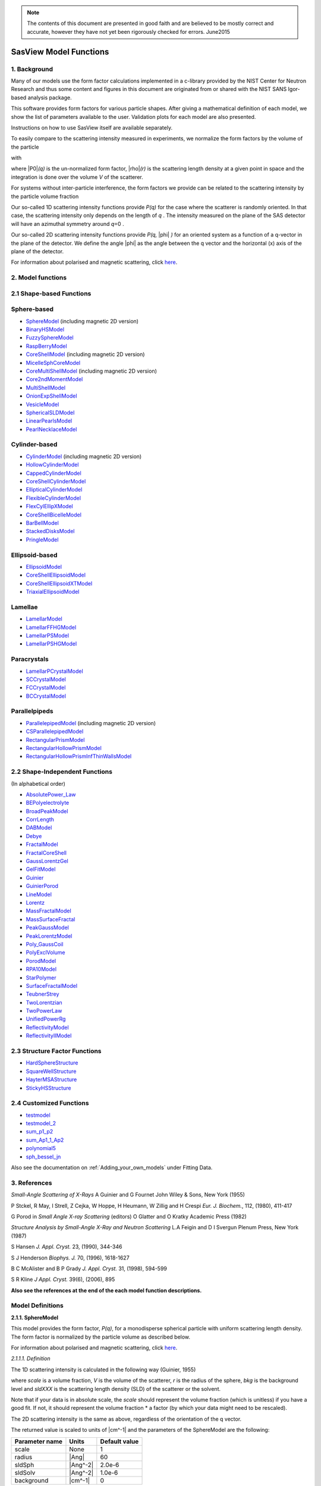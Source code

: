 .. model_functions.rst

.. This is a port of the original SasView model_functions.html to ReSTructured text
.. by S King, ISIS, during and after SasView CodeCamp-II in April 2014.

.. Thanks are due to A Jackson & P Kienzle for advice on RST!

.. The CoreShellEllipsoidXTModel was ported and documented by R K Heenan, ISIS, Apr 2014
.. The RectangularPrism models were coded and documented by M A Gonzalez, ILL, Apr 2014

.. To do:
.. Add example parameters/plots for the CoreShellEllipsoidXTModel
.. Add example parameters/plots for the RectangularPrism models
.. Check the content against the NIST Igor Help File
.. Wordsmith the content for consistency of style, etc



.. ZZZZZZZZZZZZZZZZZZZZZZZZZZZZZZZZZZZZZZZZZZZZZZZZZZZZZZZZZZZZZZZZZZZZZZZZZZZZZZZZZZZZZZZZZZZZZZZZZZZZZZZZZZZZZZZZZZZZZ


.. note::  The contents of this document are presented in good faith and are 
           believed to be mostly correct and accurate, however they have not 
           yet been rigorously checked for errors. June2015


.. ZZZZZZZZZZZZZZZZZZZZZZZZZZZZZZZZZZZZZZZZZZZZZZZZZZZZZZZZZZZZZZZZZZZZZZZZZZZZZZZZZZZZZZZZZZZZZZZZZZZZZZZZZZZZZZZZZZZZZ



.. Actual document starts here...

.. _SasView_model_functions:

SasView Model Functions
=======================

.. _Background:

1. Background
---------------

Many of our models use the form factor calculations implemented in a c-library provided by the NIST Center for Neutron
Research and thus some content and figures in this document are originated from or shared with the NIST SANS Igor-based
analysis package.

This software provides form factors for various particle shapes. After giving a mathematical definition of each model,
we show the list of parameters available to the user. Validation plots for each model are also presented.

Instructions on how to use SasView itself are available separately.

To easily compare to the scattering intensity measured in experiments, we normalize the form factors by the volume of
the particle

.. image:: ..\img\olddocs\image001.PNG

with

.. image:: ..\img\olddocs\image002.PNG

where |P0|\ *(q)* is the un-normalized form factor, |rho|\ *(r)* is the scattering length density at a given
point in space and the integration is done over the volume *V* of the scatterer.

For systems without inter-particle interference, the form factors we provide can be related to the scattering intensity
by the particle volume fraction

.. image:: ..\img\olddocs\image003.PNG

Our so-called 1D scattering intensity functions provide *P(q)* for the case where the scatterer is randomly oriented. In
that case, the scattering intensity only depends on the length of *q* . The intensity measured on the plane of the SAS
detector will have an azimuthal symmetry around *q*\ =0 .

Our so-called 2D scattering intensity functions provide *P(q,* |phi| *)* for an oriented system as a function of a
q-vector in the plane of the detector. We define the angle |phi| as the angle between the q vector and the horizontal
(x) axis of the plane of the detector.

For information about polarised and magnetic scattering, click here_.

.. _here: polar_mag_help.html



.. ZZZZZZZZZZZZZZZZZZZZZZZZZZZZZZZZZZZZZZZZZZZZZZZZZZZZZZZZZZZZZZZZZZZZZZZZZZZZZZZZZZZZZZZZZZZZZZZZZZZZZZZZZZZZZZZZZZZZZ



.. _Model:

2. Model functions
------------------

.. _Shape-based:

2.1 Shape-based Functions
-------------------------

Sphere-based
------------

- SphereModel_ (including magnetic 2D version)
- BinaryHSModel_
- FuzzySphereModel_
- RaspBerryModel_
- CoreShellModel_ (including magnetic 2D version)
- MicelleSphCoreModel_
- CoreMultiShellModel_ (including magnetic 2D version)
- Core2ndMomentModel_
- MultiShellModel_
- OnionExpShellModel_
- VesicleModel_
- SphericalSLDModel_
- LinearPearlsModel_
- PearlNecklaceModel_

Cylinder-based
--------------

- CylinderModel_ (including magnetic 2D version)
- HollowCylinderModel_
- CappedCylinderModel_
- CoreShellCylinderModel_
- EllipticalCylinderModel_
- FlexibleCylinderModel_
- FlexCylEllipXModel_
- CoreShellBicelleModel_
- BarBellModel_
- StackedDisksModel_
- PringleModel_

Ellipsoid-based
---------------

- EllipsoidModel_
- CoreShellEllipsoidModel_
- CoreShellEllipsoidXTModel_
- TriaxialEllipsoidModel_

Lamellae
--------

- LamellarModel_
- LamellarFFHGModel_
- LamellarPSModel_
- LamellarPSHGModel_

Paracrystals
------------

- LamellarPCrystalModel_
- SCCrystalModel_
- FCCrystalModel_
- BCCrystalModel_

Parallelpipeds
--------------

- ParallelepipedModel_ (including magnetic 2D version)
- CSParallelepipedModel_
- RectangularPrismModel_
- RectangularHollowPrismModel_
- RectangularHollowPrismInfThinWallsModel_

.. _Shape-independent:

2.2 Shape-Independent Functions
-------------------------------

(In alphabetical order)

- AbsolutePower_Law_
- BEPolyelectrolyte_
- BroadPeakModel_
- CorrLength_
- DABModel_
- Debye_
- FractalModel_
- FractalCoreShell_
- GaussLorentzGel_
- GelFitModel_
- Guinier_
- GuinierPorod_
- LineModel_
- Lorentz_
- MassFractalModel_
- MassSurfaceFractal_
- PeakGaussModel_
- PeakLorentzModel_
- Poly_GaussCoil_
- PolyExclVolume_
- PorodModel_
- RPA10Model_
- StarPolymer_
- SurfaceFractalModel_
- TeubnerStrey_
- TwoLorentzian_
- TwoPowerLaw_
- UnifiedPowerRg_
- ReflectivityModel_
- ReflectivityIIModel_

.. _Structure-factor:

2.3 Structure Factor Functions
------------------------------

- HardSphereStructure_
- SquareWellStructure_
- HayterMSAStructure_
- StickyHSStructure_

.. _Customised:

2.4 Customized Functions
------------------------

- testmodel_
- testmodel_2_
- sum_p1_p2_
- sum_Ap1_1_Ap2_
- polynomial5_
- sph_bessel_jn_

Also see the documentation on :ref:`Adding_your_own_models` under Fitting Data. 



.. ZZZZZZZZZZZZZZZZZZZZZZZZZZZZZZZZZZZZZZZZZZZZZZZZZZZZZZZZZZZZZZZZZZZZZZZZZZZZZZZZZZZZZZZZZZZZZZZZZZZZZZZZZZZZZZZZZZZZZ



.. _References:

3. References
-------------

*Small-Angle Scattering of X-Rays*
A Guinier and G Fournet
John Wiley & Sons, New York (1955)

P Stckel, R May, I Strell, Z Cejka, W Hoppe, H Heumann, W Zillig and H Crespi
*Eur. J. Biochem.*, 112, (1980), 411-417

G Porod
in *Small Angle X-ray Scattering*
(editors) O Glatter and O Kratky
Academic Press (1982)

*Structure Analysis by Small-Angle X-Ray and Neutron Scattering*
L.A Feigin and D I Svergun
Plenum Press, New York (1987)

S Hansen
*J. Appl. Cryst.* 23, (1990), 344-346

S J Henderson
*Biophys. J.* 70, (1996), 1618-1627

B C McAlister and B P Grady
*J. Appl. Cryst.* 31, (1998), 594-599

S R Kline
*J Appl. Cryst.* 39(6), (2006), 895

**Also see the references at the end of the each model function descriptions.**



.. ZZZZZZZZZZZZZZZZZZZZZZZZZZZZZZZZZZZZZZZZZZZZZZZZZZZZZZZZZZZZZZZZZZZZZZZZZZZZZZZZZZZZZZZZZZZZZZZZZZZZZZZZZZZZZZZZZZZZZ



Model Definitions
-----------------

.. _SphereModel:

**2.1.1. SphereModel**

This model provides the form factor, *P(q)*, for a monodisperse spherical particle with uniform scattering length
density. The form factor is normalized by the particle volume as described below.

For information about polarised and magnetic scattering, click here_.

.. _here: polar_mag_help.html

*2.1.1.1. Definition*

The 1D scattering intensity is calculated in the following way (Guinier, 1955)

.. image:: ..\img\olddocs\image004.PNG

where *scale* is a volume fraction, *V* is the volume of the scatterer, *r* is the radius of the sphere, *bkg* is
the background level and *sldXXX* is the scattering length density (SLD) of the scatterer or the solvent.

Note that if your data is in absolute scale, the *scale* should represent the volume fraction (which is unitless) if
you have a good fit. If not, it should represent the volume fraction \* a factor (by which your data might need to be
rescaled).

The 2D scattering intensity is the same as above, regardless of the orientation of the q vector.

The returned value is scaled to units of |cm^-1| and the parameters of the SphereModel are the following:

==============  ========  =============
Parameter name  Units     Default value
==============  ========  =============
scale           None      1
radius          |Ang|     60
sldSph          |Ang^-2|  2.0e-6
sldSolv         |Ang^-2|  1.0e-6
background      |cm^-1|   0
==============  ========  =============

Our model uses the form factor calculations implemented in a c-library provided by the NIST Center for Neutron
Research (Kline, 2006).

REFERENCE

A Guinier and G. Fournet, *Small-Angle Scattering of X-Rays*, John Wiley and Sons, New York, (1955)

*2.1.1.2. Validation of the SphereModel*

Validation of our code was done by comparing the output of the 1D model to the output of the software provided by the
NIST (Kline, 2006). Figure 1 shows a comparison of the output of our model and the output of the NIST software.

.. image:: ..\img\olddocs\image005.jpg

Figure 1: Comparison of the DANSE scattering intensity for a sphere with the output of the NIST SANS analysis software.
The parameters were set to: Scale=1.0, Radius=60 |Ang|, Contrast=1e-6 |Ang^-2|, and Background=0.01 |cm^-1|.

*2013/09/09 and 2014/01/06 - Description reviewed by S King and P Parker.*



.. _BinaryHSModel:

**2.1.2. BinaryHSModel**

*2.1.2.1. Definition*

This model (binary hard sphere model) provides the scattering intensity, for binary mixture of spheres including hard
sphere interaction between those particles. Using Percus-Yevick closure, the calculation is an exact multi-component
solution

.. image:: ..\img\olddocs\image006.PNG

where *Sij* are the partial structure factors and *fi* are the scattering amplitudes of the particles. The subscript 1
is for the smaller particle and 2 is for the larger. The number fraction of the larger particle, (*x* = n2/(n1+n2),
where *n* = the number density) is internally calculated based on

.. image:: ..\img\olddocs\image007.PNG

The 2D scattering intensity is the same as 1D, regardless of the orientation of the *q* vector which is defined as

.. image:: ..\img\olddocs\image008.PNG

The parameters of the BinaryHSModel are the following (in the names, *l* (or *ls*\ ) stands for larger spheres
while *s* (or *ss*\ ) for the smaller spheres).

==============  ========  =============
Parameter name  Units     Default value
==============  ========  =============
background      |cm^-1|   0.001
l_radius        |Ang|     100.0
ss_sld          |Ang^-2|  0.0
ls_sld          |Ang^-2|  3e-6
solvent_sld     |Ang^-2|  6e-6
s_radius        |Ang|     25.0
vol_frac_ls     None      0.1
vol_frac_ss     None      0.2
==============  ========  =============

.. image:: ..\img\olddocs\image009.jpg

*Figure. 1D plot using the default values above (w/200 data point).*

Our model uses the form factor calculations implemented in a c-library provided by the NIST Center for Neutron
Research (Kline, 2006).

See the reference for details.

REFERENCE

N W Ashcroft and D C Langreth, *Physical Review*, 156 (1967) 685-692
[Errata found in *Phys. Rev.* 166 (1968) 934]



.. _FuzzySphereModel:

**2.1.3. FuzzySphereModel**

This model is to calculate the scattering from spherical particles with a "fuzzy" interface.

*2.1.3.1. Definition*

The scattering intensity *I(q)* is calculated as:

.. image:: ..\img\olddocs\image010.PNG

where the amplitude *A(q)* is given as the typical sphere scattering convoluted with a Gaussian to get a gradual
drop-off in the scattering length density

.. image:: ..\img\olddocs\image011.PNG

Here |A2|\ *(q)* is the form factor, *P(q)*. The scale is equivalent to the volume fraction of spheres, each of
volume, *V*\. Contrast (|drho|) is the difference of scattering length densities of the sphere and the surrounding
solvent.

Poly-dispersion in radius and in fuzziness is provided for.

The returned value is scaled to units of |cm^-1|\ |sr^-1|; ie, absolute scale.

From the reference

  The "fuzziness" of the interface is defined by the parameter |sigma| :sub:`fuzzy`\ . The particle radius *R*
  represents the radius of the particle where the scattering length density profile decreased to 1/2 of the core
  density. The |sigma| :sub:`fuzzy`\ is the width of the smeared particle surface; i.e., the standard deviation
  from the average height of the fuzzy interface. The inner regions of the microgel that display a higher density
  are described by the radial box profile extending to a radius of approximately *Rbox* ~ *R* - 2\ |sigma|\ . The
  profile approaches zero as *Rsans* ~ *R* + 2\ |sigma|\ .

For 2D data: The 2D scattering intensity is calculated in the same way as 1D, where the *q* vector is defined as

.. image:: ..\img\olddocs\image008.PNG

This example dataset is produced by running the FuzzySphereModel, using 200 data points, *qmin* = 0.001 -1,
*qmax* = 0.7 |Ang^-1| and the default values

==============  ========  =============
Parameter name  Units     Default value
==============  ========  =============
scale           None      1.0
radius          |Ang|     60
fuzziness       |Ang|     10
sldSolv         |Ang^-2|  3e-6
sldSph          |Ang^-2|  1e-6
background      |cm^-1|   0.001
==============  ========  =============

.. image:: ..\img\olddocs\image012.jpg

*Figure. 1D plot using the default values (w/200 data point).*

REFERENCE

M Stieger, J. S Pedersen, P Lindner, W Richtering, *Langmuir*, 20 (2004) 7283-7292



.. _RaspBerryModel:

**2.1.4. RaspBerryModel**

Calculates the form factor, *P(q)*, for a "Raspberry-like" structure where there are smaller spheres at the surface
of a larger sphere, such as the structure of a Pickering emulsion.

*2.1.4.1. Definition*

The structure is:

.. image:: ..\img\olddocs\raspberry_pic.jpg

where *Ro* = the radius of the large sphere, *Rp* = the radius of the smaller sphere on the surface, |delta| = the
fractional penetration depth, and surface coverage = fractional coverage of the large sphere surface (0.9 max).

The large and small spheres have their own SLD, as well as the solvent. The surface coverage term is a fractional
coverage (maximum of approximately 0.9 for hexagonally-packed spheres on a surface). Since not all of the small
spheres are necessarily attached to the surface, the excess free (small) spheres scattering is also included in the
calculation. The function calculated follows equations (8)-(12) of the reference below, and the equations are not
reproduced here.

The returned value is scaled to units of |cm^-1|. No inter-particle scattering is included in this model.

For 2D data: The 2D scattering intensity is calculated in the same way as 1D, where the *q* vector is defined as

.. image:: ..\img\olddocs\image008.PNG

This example dataset is produced by running the RaspBerryModel, using 2000 data points, *qmin* = 0.0001 |Ang^-1|,
*qmax* = 0.2 |Ang^-1| and the default values below, where *Ssph/Lsph* stands for smaller or larger sphere, respectively,
and *surfrac_Ssph* is the surface fraction of the smaller spheres.

==============  ========  =============
Parameter name  Units     Default value
==============  ========  =============
delta_Ssph      None      0
radius_Lsph     |Ang|     5000
radius_Ssph     |Ang|     100
sld_Lsph        |Ang^-2|  -4e-07
sld_Ssph        |Ang^-2|  3.5e-6
sld_solv        |Ang^-2|  6.3e-6
surfrac_Ssph    None      0.4
volf_Lsph       None      0.05
volf_Lsph       None      0.005
background      |cm^-1|   0
==============  ========  =============

.. image:: ..\img\olddocs\raspberry_plot.jpg

*Figure. 1D plot using the values of /2000 data points.*

REFERENCE

K Larson-Smith, A Jackson, and D C Pozzo, *Small angle scattering model for Pickering emulsions and raspberry*
*particles*, *Journal of Colloid and Interface Science*, 343(1) (2010) 36-41



.. _CoreShellModel:

**2.1.5. CoreShellModel**

This model provides the form factor, *P(q)*, for a spherical particle with a core-shell structure. The form factor is
normalized by the particle volume.

For information about polarised and magnetic scattering, click here_.

*2.1.5.1. Definition*

The 1D scattering intensity is calculated in the following way (Guinier, 1955)

.. image:: ..\img\olddocs\image013.PNG

where *scale* is a scale factor, *Vs* is the volume of the outer shell, *Vc* is the volume of the core, *rs* is the
radius of the shell, *rc* is the radius of the core, *c* is the scattering length density of the core, *s* is the
scattering length density of the shell, *solv* is the scattering length density of the solvent, and *bkg* is the
background level.

The 2D scattering intensity is the same as *P(q)* above, regardless of the orientation of the *q* vector.

NB: The outer most radius (ie, = *radius* + *thickness*) is used as the effective radius for *S(Q)* when
*P(Q)* \* *S(Q)* is applied.

The returned value is scaled to units of |cm^-1| and the parameters of the CoreShellModel are the following

==============  ========  =============
Parameter name  Units     Default value
==============  ========  =============
scale           None      1.0
(core) radius   |Ang|     60
thickness       |Ang|     10
core_sld        |Ang^-2|  1e-6
shell_sld       |Ang^-2|  2e-6
solvent_sld     |Ang^-2|  3e-6
background      |cm^-1|   0.001
==============  ========  =============

Here, *radius* = the radius of the core and *thickness* = the thickness of the shell.

Our model uses the form factor calculations implemented in a c-library provided by the NIST Center for Neutron
Research (Kline, 2006).

REFERENCE

A Guinier and G Fournet, *Small-Angle Scattering of X-Rays*, John Wiley and Sons, New York, (1955)

*2.1.5.2. Validation of the core-shell sphere model*

Validation of our code was done by comparing the output of the 1D model to the output of the software provided by
NIST (Kline, 2006). Figure 1 shows a comparison of the output of our model and the output of the NIST software.

.. image:: ..\img\olddocs\image014.jpg

Figure 1: Comparison of the SasView scattering intensity for a core-shell sphere with the output of the NIST SANS
analysis software. The parameters were set to: *Scale* = 1.0, *Radius* = 60 , *Contrast* = 1e-6 |Ang^-2|, and
*Background* = 0.001 |cm^-1|.



.. _CoreMultiShellModel:

**2.1.6. CoreMultiShellModel**

This model provides the scattering from a spherical core with 1 to 4 concentric shell structures. The SLDs of the core
and each shell are individually specified.

For information about polarised and magnetic scattering, click here_.

*2.1.6.1. Definition*

This model is a trivial extension of the CoreShell function to a larger number of shells. See the CoreShell function
for a diagram and documentation.

The returned value is scaled to units of |cm^-1|\ |sr^-1|, absolute scale.

Be careful! The SLDs and scale can be highly correlated. Hold as many of these parameters fixed as possible.

The 2D scattering intensity is the same as P(q) of 1D, regardless of the orientation of the q vector.

NB: The outer most radius (ie, = *radius* + 4 *thicknesses*) is used as the effective radius for *S(Q)* when
*P(Q)* \* *S(Q)* is applied.

The returned value is scaled to units of |cm^-1| and the parameters of the CoreMultiShell model are the following

==============  ========  =============
Parameter name  Units     Default value
==============  ========  =============
scale           None      1.0
rad_core        |Ang|     60
sld_core        |Ang^-2|  6.4e-6
sld_shell1      |Ang^-2|  1e-6
sld_shell2      |Ang^-2|  2e-6
sld_shell3      |Ang^-2|  3e-6
sld_shell4      |Ang^-2|  4e-6
sld_solv        |Ang^-2|  6.4e-6
thick_shell1    |Ang|     10
thick_shell2    |Ang|     10
thick_shell3    |Ang|     10
thick_shell4    |Ang|     10
background      |cm^-1|   0.001
==============  ========  =============

NB: Here, *rad_core* = the radius of the core, *thick_shelli* = the thickness of the shell *i* and
*sld_shelli* = the SLD of the shell *i*. *sld_core* and the *sld_solv* are the SLD of the core and the solvent,
respectively.

Our model uses the form factor calculations implemented in a c-library provided by the NIST Center for Neutron
Research (Kline, 2006).

This example dataset is produced by running the CoreMultiShellModel using 200 data points, *qmin* = 0.001 -1,
*qmax* = 0.7 -1 and the above default values.

.. image:: ..\img\olddocs\image015.jpg

*Figure: 1D plot using the default values (w/200 data point).*

The scattering length density profile for the default sld values (w/ 4 shells).

.. image:: ..\img\olddocs\image016.jpg

*Figure: SLD profile against the radius of the sphere for default SLDs.*

REFERENCE

See the CoreShellModel_ documentation.



.. _Core2ndMomentModel:

**2.1.7. Core2ndMomentModel**

This model describes the scattering from a layer of surfactant or polymer adsorbed on spherical particles under the
conditions that (i) the particles (cores) are contrast-matched to the dispersion medium, (ii) *S(Q)* ~ 1 (ie, the
particle volume fraction is dilute), (iii) the particle radius is >> layer thickness (ie, the interface is locally
flat), and (iv) scattering from excess unadsorbed adsorbate in the bulk medium is absent or has been corrected for.

Unlike a core-shell model, this model does not assume any form for the density distribution of the adsorbed species
normal to the interface (cf, a core-shell model which assumes the density distribution to be a homogeneous
step-function). For comparison, if the thickness of a (core-shell like) step function distribution is *t*, the second
moment, |sigma| = sqrt((*t* :sup:`2` )/12). The |sigma| is the second moment about the mean of the density distribution
(ie, the distance of the centre-of-mass of the distribution from the interface).

*2.1.7.1. Definition*

The *I* :sub:`0` is calculated in the following way (King, 2002)

.. image:: ..\img\olddocs\secondmeq1.jpg

where *scale* is a scale factor, *poly* is the sld of the polymer (or surfactant) layer, *solv* is the sld of the
solvent/medium and cores, |phi|\ :sub:`cores` is the volume fraction of the core paraticles, and |biggamma| and
|delta| are the adsorbed amount and the bulk density of the polymers respectively. The |sigma| is the second moment
of the thickness distribution.

Note that all parameters except the |sigma| are correlated for fitting so that fitting those with more than one
parameter will generally fail. Also note that unlike other shape models, no volume normalization is applied to this
model (the calculation is exact).

The returned value is scaled to units of |cm^-1| and the parameters are the following

==============  ========  =============
Parameter name  Units     Default value
==============  ========  =============
scale           None      1.0
density_poly    g/cm2     0.7
radius_core     |Ang|     500
ads_amount      mg/m 2    1.9
second_moment   |Ang|     23.0
volf_cores      None      0.14
sld_poly        |Ang^-2|  1.5e-6
sld_solv        |Ang^-2|  6.3e-6
background      |cm^-1|   0.0
==============  ========  =============

.. image:: ..\img\olddocs\secongm_fig1.jpg

REFERENCE

S King, P Griffiths, J. Hone, and T Cosgrove, *SANS from Adsorbed Polymer Layers*,
*Macromol. Symp.*, 190 (2002) 33-42



.. _MultiShellModel:

**2.1.8. MultiShellModel**

This model provides the form factor, *P(q)*, for a multi-lamellar vesicle with *N* shells where the core is filled with
solvent and the shells are interleaved with layers of solvent. For *N* = 1, this returns the VesicleModel (above).

.. image:: ..\img\olddocs\image020.jpg

The 2D scattering intensity is the same as 1D, regardless of the orientation of the *q* vector which is defined as

.. image:: ..\img\olddocs\image008.PNG

NB: The outer most radius (= *core_radius* + *n_pairs* \* *s_thickness* + (*n_pairs* - 1) \* *w_thickness*) is used
as the effective radius for *S(Q)* when *P(Q)* \* *S(Q)* is applied.

The returned value is scaled to units of |cm^-1| and the parameters of the MultiShellModel are the following

==============  ========  =============
Parameter name  Units     Default value
==============  ========  =============
scale           None      1.0
core_radius     |Ang|     60.0
n_pairs         None      2.0
core_sld        |Ang^-2|  6.3e-6
shell_sld       |Ang^-2|  0.0
background      |cm^-1|   0.0
s_thickness     |Ang|     10
w_thickness     |Ang|     10
==============  ========  =============

NB: *s_thickness* is the shell thickness while the *w_thickness* is the solvent thickness, and *n_pair*
is the number of shells.

.. image:: ..\img\olddocs\image021.jpg

*Figure. 1D plot using the default values (w/200 data point).*

Our model uses the form factor calculations implemented in a c-library provided by the NIST Center for Neutron
Research (Kline, 2006).

REFERENCE

B Cabane, *Small Angle Scattering Methods*, in *Surfactant Solutions: New Methods of Investigation*, Ch.2,
Surfactant Science Series Vol. 22, Ed. R Zana and M Dekker, New York, (1987).



.. _OnionExpShellModel:

**2.1.9. OnionExpShellModel**

This model provides the form factor, *P(q)*, for a multi-shell sphere where the scattering length density (SLD) of the
each shell is described by an exponential (linear, or flat-top) function. The form factor is normalized by the volume
of the sphere where the SLD is not identical to the SLD of the solvent. We currently provide up to 9 shells with this
model.

*2.1.9.1. Definition*

The 1D scattering intensity is calculated in the following way

.. image:: ..\img\olddocs\image022.gif

.. image:: ..\img\olddocs\image023.gif

where, for a spherically symmetric particle with a particle density |rho|\ *(r)*

.. image:: ..\img\olddocs\image024.gif

so that

.. image:: ..\img\olddocs\image025.gif

.. image:: ..\img\olddocs\image026.gif

.. image:: ..\img\olddocs\image027.gif

Here we assumed that the SLDs of the core and solvent are constant against *r*.

Now lets consider the SLD of a shell, *r*\ :sub:`shelli`, defined by

.. image:: ..\img\olddocs\image028.gif

An example of a possible SLD profile is shown below where *sld_in_shelli* (|rho|\ :sub:`in`\ ) and
*thick_shelli* (|bigdelta|\ *t* :sub:`shelli`\ ) stand for the SLD of the inner side of the *i*\ th shell and the
thickness of the *i*\ th shell in the equation above, respectively.

For \| *A* \| > 0,

.. image:: ..\img\olddocs\image029.gif

For *A* ~ 0 (eg., *A* = -0.0001), this function converges to that of the linear SLD profile (ie,
|rho|\ :sub:`shelli`\ *(r)* = *A*\ :sup:`'` ( *r* - *r*\ :sub:`shelli` - 1) / |bigdelta|\ *t* :sub:`shelli`) + *B*\ :sup:`'`),
so this case is equivalent to

.. image:: ..\img\olddocs\image030.gif

.. image:: ..\img\olddocs\image031.gif

.. image:: ..\img\olddocs\image032.gif

.. image:: ..\img\olddocs\image033.gif

For *A* = 0, the exponential function has no dependence on the radius (so that *sld_out_shell* (|rho|\ :sub:`out`) is
ignored this case) and becomes flat. We set the constant to |rho|\ :sub:`in` for convenience, and thus the form
factor contributed by the shells is

.. image:: ..\img\olddocs\image034.gif

.. image:: ..\img\olddocs\image035.gif

In the equation

.. image:: ..\img\olddocs\image036.gif

Finally, the form factor can be calculated by

.. image:: ..\img\olddocs\image037.gif

where

.. image:: ..\img\olddocs\image038.gif

and

.. image:: ..\img\olddocs\image039.gif

The 2D scattering intensity is the same as *P(q)* above, regardless of the orientation of the *q* vector which is
defined as

.. image:: ..\img\olddocs\image040.gif

NB: The outer most radius is used as the effective radius for *S(Q)* when *P(Q)* \* *S(Q)* is applied.

The returned value is scaled to units of |cm^-1| and the parameters of this model (for only one shell) are the following

==============  ========  =============
Parameter name  Units     Default value
==============  ========  =============
A_shell1        None      1
scale           None      1.0
rad_core        |Ang|     200
thick_shell1    |Ang|     50
sld_core        |Ang^-2|  1.0e-06
sld_in_shell1   |Ang^-2|  1.7e-06
sld_out_shell1  |Ang^-2|  2.0e-06
sld_solv        |Ang^-2|  6.4e-06
background      |cm^-1|   0.0
==============  ========  =============

NB: *rad_core* represents the core radius (*R1*) and *thick_shell1* (*R2* - *R1*) is the thickness of the shell1, etc.

.. image:: ..\img\olddocs\image041.jpg

*Figure. 1D plot using the default values (w/400 point).*

.. image:: ..\img\olddocs\image042.jpg

*Figure. SLD profile from the default values.*

REFERENCE

L A Feigin and D I Svergun, *Structure Analysis by Small-Angle X-Ray and Neutron Scattering*,
Plenum Press, New York, (1987).



.. _VesicleModel:

**2.1.10. VesicleModel**

This model provides the form factor, *P(q)*, for an unilamellar vesicle. The form factor is normalized by the volume
of the shell.

*2.1.10.1. Definition*

The 1D scattering intensity is calculated in the following way (Guinier, 1955)

.. image:: ..\img\olddocs\image017.PNG

where *scale* is a scale factor, *Vshell* is the volume of the shell, *V1* is the volume of the core, *V2* is the total
volume, *R1* is the radius of the core, *R2* is the outer radius of the shell, |rho|\ :sub:`1` is the scattering
length density of the core and the solvent, |rho|\ :sub:`2` is the scattering length density of the shell, *bkg* is
the background level, and *J1* = (sin\ *x*- *x* cos\ *x*)/ *x* :sup:`2`\ . The functional form is identical to a
"typical" core-shell structure, except that the scattering is normalized by the volume that is contributing to the
scattering, namely the volume of the shell alone. Also, the vesicle is best defined in terms of a core radius (= *R1*)
and a shell thickness, *t*.

.. image:: ..\img\olddocs\image018.jpg

The 2D scattering intensity is the same as *P(q)* above, regardless of the orientation of the *q* vector which is
defined as

.. image:: ..\img\olddocs\image008.PNG

NB: The outer most radius (= *radius* + *thickness*) is used as the effective radius for *S(Q)* when *P(Q)* \* *S(Q)*
is applied.

The returned value is scaled to units of |cm^-1| and the parameters of the VesicleModel are the following

==============  ========  =============
Parameter name  Units     Default value
==============  ========  =============
scale           None      1.0
radius          |Ang|     100
thickness       |Ang|     30
core_sld        |Ang^-2|  6.3e-6
shell_sld       |Ang^-2|  0
background      |cm^-1|   0.0
==============  ========  =============

NB: *radius* represents the core radius (*R1*) and the *thickness* (*R2* - *R1*) is the shell thickness.

.. image:: ..\img\olddocs\image019.jpg

*Figure. 1D plot using the default values (w/200 data point).*

Our model uses the form factor calculations implemented in a c-library
provided by the NIST Center for Neutron Research (Kline, 2006).

REFERENCE

A Guinier and G. Fournet, *Small-Angle Scattering of X-Rays*, John Wiley and Sons, New York, (1955)



.. _SphericalSLDModel:

**2.1.11. SphericalSLDModel**

Similarly to the OnionExpShellModel, this model provides the form factor, *P(q)*, for a multi-shell sphere, where the
interface between the each neighboring shells can be described by one of a number of functions including error,
power-law, and exponential functions. This model is to calculate the scattering intensity by building a continuous
custom SLD profile against the radius of the particle. The SLD profile is composed of a flat core, a flat solvent,
a number (up to 9 ) flat shells, and the interfacial layers between the adjacent flat shells (or core, and solvent)
(see below). Unlike the OnionExpShellModel (using an analytical integration), the interfacial layers here are
sub-divided and numerically integrated assuming each of the sub-layers are described by a line function. The number
of the sub-layer can be given by users by setting the integer values of *npts_inter* in the GUI. The form factor is
normalized by the total volume of the sphere.

*2.1.11.1. Definition*

The 1D scattering intensity is calculated in the following way:

.. image:: ..\img\olddocs\image022.gif

.. image:: ..\img\olddocs\image043.gif

where, for a spherically symmetric particle with a particle density |rho|\ *(r)*

.. image:: ..\img\olddocs\image024.gif

so that

.. image:: ..\img\olddocs\image044.gif

.. image:: ..\img\olddocs\image045.gif

.. image:: ..\img\olddocs\image046.gif

.. image:: ..\img\olddocs\image047.gif

.. image:: ..\img\olddocs\image048.gif

.. image:: ..\img\olddocs\image027.gif

Here we assumed that the SLDs of the core and solvent are constant against *r*. The SLD at the interface between
shells, |rho|\ :sub:`inter_i`, is calculated with a function chosen by an user, where the functions are

1) Exp

.. image:: ..\img\olddocs\image049.gif

2) Power-Law

.. image:: ..\img\olddocs\image050.gif

3) Erf

.. image:: ..\img\olddocs\image051.gif

The functions are normalized so that they vary between 0 and 1, and they are constrained such that the SLD is
continuous at the boundaries of the interface as well as each sub-layers. Thus *B* and *C* are determined.

Once |rho|\ :sub:`rinter_i` is found at the boundary of the sub-layer of the interface, we can find its contribution
to the form factor *P(q)*

.. image:: ..\img\olddocs\image052.gif

.. image:: ..\img\olddocs\image053.gif

.. image:: ..\img\olddocs\image054.gif

where we assume that |rho|\ :sub:`inter_i`\ *(r)* can be approximately linear within a sub-layer *j*.

In the equation

.. image:: ..\img\olddocs\image055.gif

Finally, the form factor can be calculated by

.. image:: ..\img\olddocs\image037.gif

where

.. image:: ..\img\olddocs\image038.gif

and

.. image:: ..\img\olddocs\image056.gif

The 2D scattering intensity is the same as *P(q)* above, regardless of the orientation of the *q* vector which is
defined as

.. image:: ..\img\olddocs\image040.gif

NB: The outer most radius is used as the effective radius for *S(Q)* when *P(Q)* \* *S(Q)* is applied.

The returned value is scaled to units of |cm^-1| and the parameters of this model (for just one shell) are the following

==============  ========  =============
Parameter name  Units     Default value
==============  ========  =============
background      |cm^-1|   0.0
npts_inter      None      35
scale           None      1
sld_solv        |Ang^-2|  1e-006
func_inter1     None      Erf
nu_inter        None      2.5
thick_inter1    |Ang|     50
sld_flat1       |Ang^-2|  4e-006
thick_flat1     |Ang|     100
func_inter0     None      Erf
nu_inter0       None      2.5
rad_core0       |Ang|     50
sld_core0       |Ang^-2|  2.07e-06
thick_core0     |Ang|     50
==============  ========  =============

NB: *rad_core0* represents the core radius (*R1*).

.. image:: ..\img\olddocs\image057.jpg

*Figure. 1D plot using the default values (w/400 point).*

.. image:: ..\img\olddocs\image058.jpg

*Figure. SLD profile from the default values.*

REFERENCE

L A Feigin and D I Svergun, *Structure Analysis by Small-Angle X-Ray and Neutron Scattering*,
Plenum Press, New York, (1987)



.. _LinearPearlsModel:

**2.1.12. LinearPearlsModel**

This model provides the form factor for *N* spherical pearls of radius *R* linearly joined by short strings (or segment
length or edge separation) *l* (= *A* - 2\ *R*)). *A* is the center-to-center pearl separation distance. The thickness
of each string is assumed to be negligible.

.. image:: ..\img\olddocs\linearpearls.jpg

*2.1.12.1. Definition*

The output of the scattering intensity function for the LinearPearlsModel is given by (Dobrynin, 1996)

.. image:: ..\img\olddocs\linearpearl_eq1.gif

where the mass *m*\ :sub:`p` is (SLD\ :sub:`pearl` - SLD\ :sub:`solvent`) \* (volume of *N* pearls). V is the total
volume.

The 2D scattering intensity is the same as *P(q)* above, regardless of the orientation of the *q* vector.

The returned value is scaled to units of |cm^-1| and the parameters of the LinearPearlsModel are the following

===============  ========  =============
Parameter name   Units     Default value
===============  ========  =============
scale            None      1.0
radius           |Ang|     80.0
edge_separation  |Ang|     350.0
num_pearls       None      3
sld_pearl        |Ang^-2|  1e-6
sld_solv         |Ang^-2|  6.3e-6
background       |cm^-1|   0.0
===============  ========  =============

NB: *num_pearls* must be an integer.

.. image:: ..\img\olddocs\linearpearl_plot.jpg

REFERENCE

A V Dobrynin, M Rubinstein and S P Obukhov, *Macromol.*, 29 (1996) 2974-2979



.. _PearlNecklaceModel:

**2.1.13. PearlNecklaceModel**

This model provides the form factor for a pearl necklace composed of two elements: *N* pearls (homogeneous spheres
of radius *R*) freely jointed by *M* rods (like strings - with a total mass *Mw* = *M* \* *m*\ :sub:`r` + *N* \* *m*\ :sub:`s`,
and the string segment length (or edge separation) *l* (= *A* - 2\ *R*)). *A* is the center-to-center pearl separation
distance.

.. image:: ..\img\olddocs\pearl_fig.jpg

*2.1.13.1. Definition*

The output of the scattering intensity function for the PearlNecklaceModel is given by (Schweins, 2004)

.. image:: ..\img\olddocs\pearl_eq1.gif

where

.. image:: ..\img\olddocs\pearl_eq2.gif

.. image:: ..\img\olddocs\pearl_eq3.gif

.. image:: ..\img\olddocs\pearl_eq4.gif

.. image:: ..\img\olddocs\pearl_eq5.gif

.. image:: ..\img\olddocs\pearl_eq6.gif

and

.. image:: ..\img\olddocs\pearl_eq7.gif

where the mass *m*\ :sub:`i` is (SLD\ :sub:`i` - SLD\ :sub:`solvent`) \* (volume of the *N* pearls/rods). *V* is the
total volume of the necklace.

The 2D scattering intensity is the same as *P(q)* above, regardless of the orientation of the *q* vector.

The returned value is scaled to units of |cm^-1| and the parameters of the PearlNecklaceModel are the following

===============  ========  =============
Parameter name   Units     Default value
===============  ========  =============
scale            None      1.0
radius           |Ang|     80.0
edge_separation  |Ang|     350.0
num_pearls       None      3
sld_pearl        |Ang^-2|  1e-6
sld_solv         |Ang^-2|  6.3e-6
sld_string       |Ang^-2|  1e-6
thick_string
(=rod diameter)  |Ang|     2.5
background       |cm^-1|   0.0
===============  ========  =============

NB: *num_pearls* must be an integer.

.. image:: ..\img\olddocs\pearl_plot.jpg

REFERENCE

R Schweins and K Huber, *Particle Scattering Factor of Pearl Necklace Chains*, *Macromol. Symp.* 211 (2004) 25-42 2004



.. _CylinderModel:

**2.1.14. CylinderModel**

This model provides the form factor for a right circular cylinder with uniform scattering length density. The form
factor is normalized by the particle volume.

For information about polarised and magnetic scattering, click here_.

*2.1.14.1. Definition*

The output of the 2D scattering intensity function for oriented cylinders is given by (Guinier, 1955)

.. image:: ..\img\olddocs\image059.PNG

where

.. image:: ..\img\olddocs\image060.PNG

and |alpha| is the angle between the axis of the cylinder and the *q*-vector, *V* is the volume of the cylinder,
*L* is the length of the cylinder, *r* is the radius of the cylinder, and |drho| (contrast) is the
scattering length density difference between the scatterer and the solvent. *J1* is the first order Bessel function.

To provide easy access to the orientation of the cylinder, we define the axis of the cylinder using two angles |theta|
and |phi|. Those angles are defined in Figure 1.

.. image:: ..\img\olddocs\image061.jpg

*Figure 1. Definition of the angles for oriented cylinders.*

.. image:: ..\img\olddocs\image062.jpg

*Figure 2. Examples of the angles for oriented pp against the detector plane.*

NB: The 2nd virial coefficient of the cylinder is calculated based on the radius and length values, and used as the
effective radius for *S(Q)* when *P(Q)* \* *S(Q)* is applied.

The returned value is scaled to units of |cm^-1| and the parameters of the CylinderModel are the following:

==============  ========  =============
Parameter name  Units     Default value
==============  ========  =============
scale           None      1.0
radius          |Ang|     20.0
length          |Ang|     400.0
contrast        |Ang^-2|  3.0e-6
background      |cm^-1|   0.0
cyl_theta       degree    60
cyl_phi         degree    60
==============  ========  =============

The output of the 1D scattering intensity function for randomly oriented cylinders is then given by

.. image:: ..\img\olddocs\image063.PNG

The *cyl_theta* and *cyl_phi* parameter are not used for the 1D output. Our implementation of the scattering kernel
and the 1D scattering intensity use the c-library from NIST.

*2.1.14.2. Validation of the CylinderModel*

Validation of our code was done by comparing the output of the 1D model to the output of the software provided by the
NIST (Kline, 2006). Figure 3 shows a comparison of the 1D output of our model and the output of the NIST software.

.. image:: ..\img\olddocs\image065.jpg

*Figure 3: Comparison of the SasView scattering intensity for a cylinder with the output of the NIST SANS analysis*
*software.* The parameters were set to: *Scale* = 1.0, *Radius* = 20 |Ang|, *Length* = 400 |Ang|,
*Contrast* = 3e-6 |Ang^-2|, and *Background* = 0.01 |cm^-1|.

In general, averaging over a distribution of orientations is done by evaluating the following

.. image:: ..\img\olddocs\image064.PNG

where *p(*\ |theta|,\ |phi|\ *)* is the probability distribution for the orientation and |P0|\ *(q,*\ |alpha|\ *)* is
the scattering intensity for the fully oriented system. Since we have no other software to compare the implementation
of the intensity for fully oriented cylinders, we can compare the result of averaging our 2D output using a uniform
distribution *p(*\ |theta|,\ |phi|\ *)* = 1.0. Figure 4 shows the result of such a cross-check.

.. image:: ..\img\olddocs\image066.jpg

*Figure 4: Comparison of the intensity for uniformly distributed cylinders calculated from our 2D model and the*
*intensity from the NIST SANS analysis software.* The parameters used were: *Scale* = 1.0, *Radius* = 20 |Ang|,
*Length* = 400 |Ang|, *Contrast* = 3e-6 |Ang^-2|, and *Background* = 0.0 |cm^-1|.



.. _HollowCylinderModel:

**2.1.15. HollowCylinderModel**

This model provides the form factor, *P(q)*, for a monodisperse hollow right angle circular cylinder (tube) where the
form factor is normalized by the volume of the tube

*P(q)* = *scale* \* *<F*\ :sup:`2`\ *>* / *V*\ :sub:`shell` + *background*

where the averaging < > is applied only for the 1D calculation.

The inside and outside of the hollow cylinder are assumed have the same SLD.

*2.1.15.1 Definition*

The 1D scattering intensity is calculated in the following way (Guinier, 1955)

.. image:: ..\img\olddocs\image072.PNG

where *scale* is a scale factor, *J1* is the 1st order Bessel function, *J1(x)* = (sin *x* - *x* cos *x*)/ *x*\ :sup:`2`.

To provide easy access to the orientation of the core-shell cylinder, we define the axis of the cylinder using two
angles |theta| and |phi|\ . As for the case of the cylinder, those angles are defined in Figure 2 of the CylinderModel.

NB: The 2nd virial coefficient of the cylinder is calculated based on the radius and 2 length values, and used as the
effective radius for *S(Q)* when *P(Q)* \* *S(Q)* is applied.

In the parameters, the contrast represents SLD :sub:`shell` - SLD :sub:`solvent` and the *radius* = *R*\ :sub:`shell`
while *core_radius* = *R*\ :sub:`core`.

==============  ========  =============
Parameter name  Units     Default value
==============  ========  =============
scale           None      1.0
radius          |Ang|     30
length          |Ang|     400
core_radius     |Ang|     20
sldCyl          |Ang^-2|  6.3e-6
sldSolv         |Ang^-2|  5e-06
background      |cm^-1|   0.01
==============  ========  =============

.. image:: ..\img\olddocs\image074.jpg

*Figure. 1D plot using the default values (w/1000 data point).*

Our model uses the form factor calculations implemented in a c-library provided by the NIST Center for Neutron Research
(Kline, 2006).

.. image:: ..\img\olddocs\image061.jpg

*Figure. Definition of the angles for the oriented HollowCylinderModel.*

.. image:: ..\img\olddocs\image062.jpg

*Figure. Examples of the angles for oriented pp against the detector plane.*

REFERENCE

L A Feigin and D I Svergun, *Structure Analysis by Small-Angle X-Ray and Neutron Scattering*, Plenum Press,
New York, (1987)



.. _CappedCylinderModel:

**2.1.16 CappedCylinderModel**

Calculates the scattering from a cylinder with spherical section end-caps. This model simply becomes the ConvexLensModel
when the length of the cylinder *L* = 0, that is, a sphereocylinder with end caps that have a radius larger than that
of the cylinder and the center of the end cap radius lies within the cylinder. See the diagram for the details
of the geometry and restrictions on parameter values.

*2.1.16.1. Definition*

The returned value is scaled to units of |cm^-1|\ |sr^-1|, absolute scale.

The Capped Cylinder geometry is defined as

.. image:: ..\img\olddocs\image112.jpg

where *r* is the radius of the cylinder. All other parameters are as defined in the diagram. Since the end cap radius
*R* >= *r* and by definition for this geometry *h* < 0, *h* is then defined by *r* and *R* as

*h* = -1 \* sqrt(*R*\ :sup:`2` - *r*\ :sup:`2`)

The scattered intensity *I(q)* is calculated as

.. image:: ..\img\olddocs\image113.jpg

where the amplitude *A(q)* is given as

.. image:: ..\img\olddocs\image114.jpg

The < > brackets denote an average of the structure over all orientations. <\ *A*\ :sup:`2`\ *(q)*> is then the form
factor, *P(q)*. The scale factor is equivalent to the volume fraction of cylinders, each of volume, *V*. Contrast is the
difference of scattering length densities of the cylinder and the surrounding solvent.

The volume of the Capped Cylinder is (with *h* as a positive value here)

.. image:: ..\img\olddocs\image115.jpg

and its radius-of-gyration

.. image:: ..\img\olddocs\image116.jpg

**The requirement that** *R* >= *r* **is not enforced in the model! It is up to you to restrict this during analysis.**

This following example dataset is produced by running the MacroCappedCylinder(), using 200 data points,
*qmin* = 0.001 |Ang^-1|, *qmax* = 0.7 |Ang^-1| and the default values

==============  ========  =============
Parameter name  Units     Default value
==============  ========  =============
scale           None      1.0
len_cyl         |Ang|     400.0
rad_cap         |Ang|     40.0
rad_cyl         |Ang|     20.0
sld_capcyl      |Ang^-2|  1.0e-006
sld_solv        |Ang^-2|  6.3e-006
background      |cm^-1|   0
==============  ========  =============

.. image:: ..\img\olddocs\image117.jpg

*Figure. 1D plot using the default values (w/256 data point).*

For 2D data: The 2D scattering intensity is calculated similar to the 2D cylinder model. For example, for
|theta| = 45 deg and |phi| =0 deg with default values for other parameters

.. image:: ..\img\olddocs\image118.jpg

*Figure. 2D plot (w/(256X265) data points).*

.. image:: ..\img\olddocs\image061.jpg

*Figure. Definition of the angles for oriented 2D cylinders.*

.. image:: ..\img\olddocs\image062.jpg

*Figure. Examples of the angles for oriented pp against the detector plane.*

REFERENCE

H Kaya, *J. Appl. Cryst.*, 37 (2004) 223-230

H Kaya and N-R deSouza, *J. Appl. Cryst.*, 37 (2004) 508-509 (addenda and errata)



.. _CoreShellCylinderModel:

**2.1.17. CoreShellCylinderModel**

This model provides the form factor for a circular cylinder with a core-shell scattering length density profile. The
form factor is normalized by the particle volume.

*2.1.17.1. Definition*

The output of the 2D scattering intensity function for oriented core-shell cylinders is given by (Kline, 2006)

.. image:: ..\img\olddocs\image067.PNG

where

.. image:: ..\img\olddocs\image068.PNG

.. image:: ..\img\olddocs\image239.PNG

and |alpha| is the angle between the axis of the cylinder and the *q*\ -vector, *Vs* is the volume of the outer shell
(i.e. the total volume, including the shell), *Vc* is the volume of the core, *L* is the length of the core, *r* is the
radius of the core, *t* is the thickness of the shell, |rho|\ :sub:`c` is the scattering length density of the core,
|rho|\ :sub:`s` is the scattering length density of the shell, |rho|\ :sub:`solv` is the scattering length density of
the solvent, and *bkg* is the background level. The outer radius of the shell is given by *r+t* and the total length of
the outer shell is given by *L+2t*. *J1* is the first order Bessel function.

.. image:: ..\img\olddocs\image069.jpg

To provide easy access to the orientation of the core-shell cylinder, we define the axis of the cylinder using two
angles |theta| and |phi|\ . As for the case of the cylinder, those angles are defined in Figure 2 of the CylinderModel.

NB: The 2nd virial coefficient of the cylinder is calculated based on the radius and 2 length values, and used as the
effective radius for *S(Q)* when *P(Q)* \* *S(Q)* is applied.

The returned value is scaled to units of |cm^-1| and the parameters of the core-shell cylinder model are the following

==============  ========  =============
Parameter name  Units     Default value
==============  ========  =============
scale           None      1.0
radius          |Ang|     20.0
thickness       |Ang|     10.0
length          |Ang|     400.0
core_sld        |Ang^-2|  1e-6
shell_sld       |Ang^-2|  4e-6
solvent_sld     |Ang^-2|  1e-6
background      |cm^-1|   0.0
axis_theta      degree    90
axis_phi        degree    0.0
==============  ========  =============

The output of the 1D scattering intensity function for randomly oriented cylinders is then given by the equation above.

The *axis_theta* and *axis_phi* parameters are not used for the 1D output. Our implementation of the scattering kernel
and the 1D scattering intensity use the c-library from NIST.

*2.1.17.2. Validation of the CoreShellCylinderModel*

Validation of our code was done by comparing the output of the 1D model to the output of the software provided by the
NIST (Kline, 2006). Figure 1 shows a comparison of the 1D output of our model and the output of the NIST software.

.. image:: ..\img\olddocs\image070.jpg

*Figure 1: Comparison of the SasView scattering intensity for a core-shell cylinder with the output of the NIST SANS*
*analysis software.* The parameters were set to: *Scale* = 1.0, *Radius* = 20 |Ang|, *Thickness* = 10 |Ang|,
*Length* = 400 |Ang|, *Core_sld* = 1e-6 |Ang^-2|, *Shell_sld* = 4e-6 |Ang^-2|, *Solvent_sld* = 1e-6 |Ang^-2|,
and *Background* = 0.01 |cm^-1|.

Averaging over a distribution of orientation is done by evaluating the equation above. Since we have no other software
to compare the implementation of the intensity for fully oriented cylinders, we can compare the result of averaging our
2D output using a uniform distribution *p(*\ |theta|,\ |phi|\ *)* = 1.0. Figure 2 shows the result of such a cross-check.

.. image:: ..\img\olddocs\image071.jpg

*Figure 2: Comparison of the intensity for uniformly distributed core-shell cylinders calculated from our 2D model and*
*the intensity from the NIST SANS analysis software.* The parameters used were: *Scale* = 1.0, *Radius* = 20 |Ang|,
*Thickness* = 10 |Ang|, *Length* =400 |Ang|, *Core_sld* = 1e-6 |Ang^-2|, *Shell_sld* = 4e-6 |Ang^-2|,
*Solvent_sld* = 1e-6 |Ang^-2|, and *Background* = 0.0 |cm^-1|.

.. image:: ..\img\olddocs\image061.jpg

*Figure. Definition of the angles for oriented core-shell cylinders.*

.. image:: ..\img\olddocs\image062.jpg

*Figure. Examples of the angles for oriented pp against the detector plane.*

2013/11/26 - Description reviewed by Heenan, R.



.. _EllipticalCylinderModel:

**2.1.18 EllipticalCylinderModel**

This function calculates the scattering from an elliptical cylinder.

*2.1.18.1 Definition for 2D (orientated system)*

The angles |theta| and |phi| define the orientation of the axis of the cylinder. The angle |bigpsi| is defined as the
orientation of the major axis of the ellipse with respect to the vector *Q*\ . A gaussian polydispersity can be added
to any of the orientation angles, and also for the minor radius and the ratio of the ellipse radii.

.. image:: ..\img\olddocs\image098.gif

*Figure.* *a* = *r_minor* and |nu|\ :sub:`n` = *r_ratio* (i.e., *r_major* / *r_minor*).

The function calculated is

.. image:: ..\img\olddocs\image099.PNG

with the functions

.. image:: ..\img\olddocs\image100.PNG

and the angle |bigpsi| is defined as the orientation of the major axis of the ellipse with respect to the vector *q*\ .

*2.1.18.2 Definition for 1D (no preferred orientation)*

The form factor is averaged over all possible orientation before normalized by the particle volume

*P(q)* = *scale* \* <*F*\ :sup:`2`> / *V*

The returned value is scaled to units of |cm^-1|.

To provide easy access to the orientation of the elliptical cylinder, we define the axis of the cylinder using two
angles |theta|, |phi| and |bigpsi|. As for the case of the cylinder, the angles |theta| and |phi| are defined on
Figure 2 of CylinderModel. The angle |bigpsi| is the rotational angle around its own long_c axis against the *q* plane.
For example, |bigpsi| = 0 when the *r_minor* axis is parallel to the *x*\ -axis of the detector.

All angle parameters are valid and given only for 2D calculation; ie, an oriented system.

.. image:: ..\img\olddocs\image101.jpg

*Figure. Definition of angles for 2D*

.. image:: ..\img\olddocs\image062.jpg

*Figure. Examples of the angles for oriented elliptical cylinders against the detector plane.*

NB: The 2nd virial coefficient of the cylinder is calculated based on the averaged radius (= sqrt(*r_minor*\ :sup:`2` \* *r_ratio*))
and length values, and used as the effective radius for *S(Q)* when *P(Q)* \* *S(Q)* is applied.

==============  ========  =============
Parameter name  Units     Default value
==============  ========  =============
scale           None      1.0
r_minor         |Ang|     20.0
r_ratio         |Ang|     1.5
length          |Ang|     400.0
sldCyl          |Ang^-2|  4e-06
sldSolv         |Ang^-2|  1e-06
background      |cm^-1|   0
==============  ========  =============

.. image:: ..\img\olddocs\image102.jpg

*Figure. 1D plot using the default values (w/1000 data point).*

*2.1.18.3 Validation of the EllipticalCylinderModel*

Validation of our code was done by comparing the output of the 1D calculation to the angular average of the output of
the 2D calculation over all possible angles. The figure below shows the comparison where the solid dot refers to
averaged 2D values while the line represents the result of the 1D calculation (for the 2D averaging, values of 76, 180,
and 76 degrees are taken for the angles of |theta|, |phi|, and |bigpsi| respectively).

.. image:: ..\img\olddocs\image103.gif

*Figure. Comparison between 1D and averaged 2D.*

In the 2D average, more binning in the angle |phi| is necessary to get the proper result. The following figure shows
the results of the averaging by varying the number of angular bins.

.. image:: ..\img\olddocs\image104.gif

*Figure. The intensities averaged from 2D over different numbers of bins and angles.*

REFERENCE

L A Feigin and D I Svergun, *Structure Analysis by Small-Angle X-Ray and Neutron Scattering*, Plenum,
New York, (1987)



.. _FlexibleCylinderModel:

**2.1.19. FlexibleCylinderModel**

This model provides the form factor, *P(q)*, for a flexible cylinder where the form factor is normalized by the volume
of the cylinder. **Inter-cylinder interactions are NOT provided for.**

*P(q)* = *scale* \* <*F*\ :sup:`2`> / *V* + *background*

where the averaging < > is applied over all orientations for 1D.

The 2D scattering intensity is the same as 1D, regardless of the orientation of the *q* vector which is defined as

.. image:: ..\img\olddocs\image040.gif

*2.1.19.1. Definition*

.. image:: ..\img\olddocs\image075.jpg

The chain of contour length, *L*, (the total length) can be described as a chain of some number of locally stiff
segments of length *l*\ :sub:`p`\ , the persistence length (the length along the cylinder over which the flexible
cylinder can be considered a rigid rod). The Kuhn length (*b* = 2 \* *l* :sub:`p`) is also used to describe the
stiffness of a chain.

The returned value is in units of |cm^-1|, on absolute scale.

In the parameters, the sldCyl and sldSolv represent the SLD of the chain/cylinder and solvent respectively.

==============  ========  =============
Parameter name  Units     Default value
==============  ========  =============
scale           None      1.0
radius          |Ang|     20
length          |Ang|     1000
sldCyl          |Ang^-2|  1e-06
sldSolv         |Ang^-2|  6.3e-06
background      |cm^-1|   0.01
kuhn_length     |Ang|     100
==============  ========  =============

.. image:: ..\img\olddocs\image076.jpg

*Figure. 1D plot using the default values (w/1000 data point).*

Our model uses the form factor calculations implemented in a c-library provided by the NIST Center for Neutron Research
(Kline, 2006).

From the reference

  "Method 3 With Excluded Volume" is used. The model is a parametrization of simulations of a discrete representation
  of the worm-like chain model of Kratky and Porod applied in the pseudocontinuous limit. See equations (13,26-27) in
  the original reference for the details.

REFERENCE

J S Pedersen and P Schurtenberger. *Scattering functions of semiflexible polymers with and without excluded volume*
*effects*. *Macromolecules*, 29 (1996) 7602-7612

Correction of the formula can be found in

W R Chen, P D Butler and L J Magid, *Incorporating Intermicellar Interactions in the Fitting of SANS Data from*
*Cationic Wormlike Micelles*. *Langmuir*, 22(15) 2006 6539â€“6548



.. _FlexCylEllipXModel:

**2.1.20 FlexCylEllipXModel**

This model calculates the form factor for a flexible cylinder with an elliptical cross section and a uniform scattering
length density. The non-negligible diameter of the cylinder is included by accounting for excluded volume interactions
within the walk of a single cylinder. The form factor is normalized by the particle volume such that

*P(q)* = *scale* \* <*F*\ :sup:`2`> / *V* + *background*

where < > is an average over all possible orientations of the flexible cylinder.

*2.1.20.1. Definition*

The function calculated is from the reference given below. From that paper, "Method 3 With Excluded Volume" is used.
The model is a parameterization of simulations of a discrete representation of the worm-like chain model of Kratky and
Porod applied in the pseudo-continuous limit. See equations (13, 26-27) in the original reference for the details.

NB: there are several typos in the original reference that have been corrected by WRC. Details of the corrections are
in the reference below. Most notably

- Equation (13): the term (1 - w(QR)) should swap position with w(QR)

- Equations (23) and (24) are incorrect; WRC has entered these into Mathematica and solved analytically. The results
  were then converted to code.

- Equation (27) should be q0 = max(a3/sqrt(RgSquare),3) instead of max(a3*b/sqrt(RgSquare),3)

- The scattering function is negative for a range of parameter values and q-values that are experimentally accessible. A correction function has been added to give the proper behavior.

.. image:: ..\img\olddocs\image077.jpg

The chain of contour length, *L*, (the total length) can be described as a chain of some number of locally stiff
segments of length *l*\ :sub:`p`\ , the persistence length (the length along the cylinder over which the flexible
cylinder can be considered a rigid rod). The Kuhn length (*b* = 2 \* *l* :sub:`p`) is also used to describe the
stiffness of a chain.

The cross section of the cylinder is elliptical, with minor radius *a*\ . The major radius is larger, so of course,
**the axis ratio (parameter 4) must be greater than one.** Simple constraints should be applied during curve fitting to
maintain this inequality.

The returned value is in units of |cm^-1|, on absolute scale.

In the parameters, *sldCyl* and *sldSolv* represent the SLD of the chain/cylinder and solvent respectively. The
*scale*, and the contrast are both multiplicative factors in the model and are perfectly correlated. One or both of
these parameters must be held fixed during model fitting.

If the scale is set equal to the particle volume fraction, |phi|, the returned value is the scattered intensity per
unit volume, *I(q)* = |phi| \* *P(q)*.

**No inter-cylinder interference effects are included in this calculation.**

For 2D data: The 2D scattering intensity is calculated in the same way as 1D, where the *q* vector is defined as

.. image:: ..\img\olddocs\image008.PNG

This example dataset is produced by running the Macro FlexCylEllipXModel, using 200 data points, *qmin* = 0.001 |Ang^-1|,
*qmax* = 0.7 |Ang^-1| and the default values below

==============  ========  =============
Parameter name  Units     Default value
==============  ========  =============
axis_ratio      None      1.5
background      |cm^-1|   0.0001
Kuhn_length     |Ang|     100
Contour length  |Ang|     1e+3
radius          |Ang|     20.0
scale           None      1.0
sldCyl          |Ang^-2|  1e-6
sldSolv         |Ang^-2|  6.3e-6
==============  ========  =============

.. image:: ..\img\olddocs\image078.jpg

*Figure. 1D plot using the default values (w/200 data points).*

REFERENCE

J S Pedersen and P Schurtenberger. *Scattering functions of semiflexible polymers with and without excluded volume*
*effects*. *Macromolecules*, 29 (1996) 7602-7612

Correction of the formula can be found in

W R Chen, P D Butler and L J Magid, *Incorporating Intermicellar Interactions in the Fitting of SANS Data from*
*Cationic Wormlike Micelles*. *Langmuir*, 22(15) 2006 6539â€“6548



.. _CoreShellBicelleModel:

**2.1.21 CoreShellBicelleModel**

This model provides the form factor for a circular cylinder with a core-shell scattering length density profile. The
form factor is normalized by the particle volume.

This model is a more general case of core-shell cylinder model (see above and reference below) in that the parameters
of the shell are separated into a face-shell and a rim-shell so that users can set different values of the thicknesses
and SLDs.

.. image:: ..\img\olddocs\image240.png

*(Graphic from DOI: 10.1039/C0NP00002G)*

The returned value is scaled to units of |cm^-1| and the parameters of the CoreShellBicelleModel are the following

==============  ========  =============
Parameter name  Units     Default value
==============  ========  =============
scale           None      1.0
radius          |Ang|     20.0
rim_thick       |Ang|     10.0
face_thick      |Ang|     10.0
length          |Ang|     400.0
core_sld        |Ang^-2|  1e-6
rim_sld         |Ang^-2|  4e-6
face_sld        |Ang^-2|  4e-6
solvent_sld     |Ang^-2|  1e-6
background      |cm^-1|   0.0
axis_theta      degree    90
axis_phi        degree    0.0
==============  ========  =============

The output of the 1D scattering intensity function for randomly oriented cylinders is then given by the equation above.

The *axis_theta* and *axis_phi* parameters are not used for the 1D output. Our implementation of the scattering kernel
and the 1D scattering intensity use the c-library from NIST.

.. image:: ..\img\olddocs\cscylbicelle_pic.jpg

*Figure. 1D plot using the default values (w/200 data point).*

.. image:: ..\img\olddocs\image061.jpg

*Figure. Definition of the angles for the oriented CoreShellBicelleModel.*

.. image:: ..\img\olddocs\image062.jpg

*Figure. Examples of the angles for oriented pp against the detector plane.*

REFERENCE

L A Feigin and D I Svergun, *Structure Analysis by Small-Angle X-Ray and Neutron Scattering*, Plenum Press,
New York, (1987)



.. _BarBellModel:

**2.1.22. BarBellModel**

Calculates the scattering from a barbell-shaped cylinder (This model simply becomes the DumBellModel when the length of
the cylinder, *L*, is set to zero). That is, a sphereocylinder with spherical end caps that have a radius larger than
that of the cylinder and the center of the end cap radius lies outside of the cylinder. All dimensions of the BarBell
are considered to be monodisperse. See the diagram for the details of the geometry and restrictions on parameter values.

*2.1.22.1. Definition*

The returned value is scaled to units of |cm^-1|\ |sr^-1|, absolute scale.

The barbell geometry is defined as

.. image:: ..\img\olddocs\image105.jpg

where *r* is the radius of the cylinder. All other parameters are as defined in the diagram.

Since the end cap radius
*R* >= *r* and by definition for this geometry *h* < 0, *h* is then defined by *r* and *R* as

*h* = -1 \* sqrt(*R*\ :sup:`2` - *r*\ :sup:`2`)

The scattered intensity *I(q)* is calculated as

.. image:: ..\img\olddocs\image106.PNG

where the amplitude *A(q)* is given as

.. image:: ..\img\olddocs\image107.PNG

The < > brackets denote an average of the structure over all orientations. <*A* :sup:`2`\ *(q)*> is then the form
factor, *P(q)*. The scale factor is equivalent to the volume fraction of cylinders, each of volume, *V*. Contrast is
the difference of scattering length densities of the cylinder and the surrounding solvent.

The volume of the barbell is

.. image:: ..\img\olddocs\image108.jpg


and its radius-of-gyration is

.. image:: ..\img\olddocs\image109.jpg

**The requirement that** *R* >= *r* **is not enforced in the model!** It is up to you to restrict this during analysis.

This example dataset is produced by running the Macro PlotBarbell(), using 200 data points, *qmin* = 0.001 |Ang^-1|,
*qmax* = 0.7 |Ang^-1| and the following default values

==============  ========  =============
Parameter name  Units     Default value
==============  ========  =============
scale           None      1.0
len_bar         |Ang|     400.0
rad_bar         |Ang|     20.0
rad_bell        |Ang|     40.0
sld_barbell     |Ang^-2|  1.0e-006
sld_solv        |Ang^-2|  6.3e-006
background      |cm^-1|   0
==============  ========  =============

.. image:: ..\img\olddocs\image110.jpg

*Figure. 1D plot using the default values (w/256 data point).*

For 2D data: The 2D scattering intensity is calculated similar to the 2D cylinder model. For example, for
|theta| = 45 deg and |phi| = 0 deg with default values for other parameters

.. image:: ..\img\olddocs\image111.jpg

*Figure. 2D plot (w/(256X265) data points).*

.. image:: ..\img\olddocs\image061.jpg

*Figure. Examples of the angles for oriented pp against the detector plane.*

.. image:: ..\img\olddocs\image062.jpg

Figure. Definition of the angles for oriented 2D barbells.

REFERENCE

H Kaya, *J. Appl. Cryst.*, 37 (2004) 37 223-230

H Kaya and N R deSouza, *J. Appl. Cryst.*, 37 (2004) 508-509 (addenda and errata)



.. _StackedDisksModel:

**2.1.23. StackedDisksModel**

This model provides the form factor, *P(q)*, for stacked discs (tactoids) with a core/layer structure where the form
factor is normalized by the volume of the cylinder. Assuming the next neighbor distance (d-spacing) in a stack of
parallel discs obeys a Gaussian distribution, a structure factor *S(q)* proposed by Kratky and Porod in 1949 is used
in this function.

Note that the resolution smearing calculation uses 76 Gauss quadrature points to properly smear the model since the
function is HIGHLY oscillatory, especially around the *q*-values that correspond to the repeat distance of the layers.

The 2D scattering intensity is the same as 1D, regardless of the orientation of the *q* vector which is defined as

.. image:: ..\img\olddocs\image008.PNG

The returned value is in units of |cm^-1| |sr^-1|, on absolute scale.

*2.1.23.1 Definition*

.. image:: ..\img\olddocs\image079.gif

The scattering intensity *I(q)* is

.. image:: ..\img\olddocs\image081.PNG

where the contrast

.. image:: ..\img\olddocs\image082.PNG

and *N* is the number of discs per unit volume, |alpha| is the angle between the axis of the disc and *q*, and *Vt*
and *Vc* are the total volume and the core volume of a single disc, respectively.

.. image:: ..\img\olddocs\image083.PNG

where *d* = thickness of the layer (*layer_thick*), 2\ *h* = core thickness (*core_thick*), and *R* = radius of the
disc (*radius*).

.. image:: ..\img\olddocs\image084.PNG

where *n* = the total number of the disc stacked (*n_stacking*), *D* = the next neighbor center-to-center distance
(*d-spacing*), and |sigma|\ D= the Gaussian standard deviation of the d-spacing (*sigma_d*).

To provide easy access to the orientation of the stacked disks, we define the axis of the cylinder using two angles
|theta| and |phi|. These angles are defined on Figure 2 of CylinderModel.

NB: The 2nd virial coefficient of the cylinder is calculated based on the *radius* and *length* = *n_stacking* \*
(*core_thick* + 2 \* *layer_thick*) values, and used as the effective radius for *S(Q)* when *P(Q)* \* *S(Q)* is applied.

==============  ========  =============
Parameter name  Units     Default value
==============  ========  =============
background      |cm^-1|   0.001
core_sld        |Ang^-2|  4e-006
core_thick      |Ang|     10
layer_sld       |Ang^-2|  0
layer_thick     |Ang|     15
n_stacking      None      1
radius          |Ang|     3e+03
scale           None      0.01
sigma_d         |Ang|     0
solvent_sld     |Ang^-2|  5e-06
==============  ========  =============

.. image:: ..\img\olddocs\image085.jpg

*Figure. 1D plot using the default values (w/1000 data point).*

.. image:: ..\img\olddocs\image086.jpg

*Figure. Examples of the angles for oriented stackeddisks against the detector plane.*

.. image:: ..\img\olddocs\image062.jpg

*Figure. Examples of the angles for oriented pp against the detector plane.*

Our model uses the form factor calculations implemented in a c-library provided by the NIST Center for Neutron Research
(Kline, 2006)

REFERENCE

A Guinier and G Fournet, *Small-Angle Scattering of X-Rays*, John Wiley and Sons, New York, 1955

O Kratky and G Porod, *J. Colloid Science*, 4, (1949) 35

J S Higgins and H C Benoit, *Polymers and Neutron Scattering*, Clarendon, Oxford, 1994



.. _PringleModel:

**2.1.24. PringleModel**

This model provides the form factor, *P(q)*, for a 'pringle' or 'saddle-shaped' object (a hyperbolic paraboloid).

.. image:: ..\img\olddocs\image241.png

*(Graphic from Matt Henderson, matt@matthen.com)*

The returned value is in units of |cm^-1|, on absolute scale.

The form factor calculated is

.. image:: ..\img\olddocs\pringle_eqn_1.jpg

where

.. image:: ..\img\olddocs\pringle_eqn_2.jpg

The parameters of the model and a plot comparing the pringle model with the equivalent cylinder are shown below.

==============  ========  =============
Parameter name  Units     Default value
==============  ========  =============
background      |cm^-1|   0.0
alpha           None      0.001
beta            None      0.02
radius          |Ang|     60
scale           None      1
sld_pringle     |Ang^-2|  1e-06
sld_solvent     |Ang^-2|  6.3e-06
thickness       |Ang|     10
==============  ========  =============

.. image:: ..\img\olddocs\pringle-vs-cylinder.png

*Figure. 1D plot using the default values (w/150 data point).*

REFERENCE

S Alexandru Rautu, Private Communication.



.. _EllipsoidModel:

**2.1.25. EllipsoidModel**

This model provides the form factor for an ellipsoid (ellipsoid of revolution) with uniform scattering length density.
The form factor is normalized by the particle volume.

*2.1.25.1. Definition*

The output of the 2D scattering intensity function for oriented ellipsoids is given by (Feigin, 1987)

.. image:: ..\img\olddocs\image059.PNG

where

.. image:: ..\img\olddocs\image119.PNG

and

.. image:: ..\img\olddocs\image120.PNG

|alpha| is the angle between the axis of the ellipsoid and the *q*\ -vector, *V* is the volume of the ellipsoid, *Ra*
is the radius along the rotational axis of the ellipsoid, *Rb* is the radius perpendicular to the rotational axis of
the ellipsoid and |drho| (contrast) is the scattering length density difference between the scatterer and
the solvent.

To provide easy access to the orientation of the ellipsoid, we define the rotation axis of the ellipsoid using two
angles |theta| and |phi|\ . These angles are defined on Figure 2 of the CylinderModel_. For the ellipsoid, |theta|
is the angle between the rotational axis and the *z*\ -axis.

NB: The 2nd virial coefficient of the solid ellipsoid is calculated based on the *radius_a* and *radius_b* values, and
used as the effective radius for *S(Q)* when *P(Q)* \* *S(Q)* is applied.

The returned value is scaled to units of |cm^-1| and the parameters of the EllipsoidModel are the following

================  ========  =============
Parameter name    Units     Default value
================  ========  =============
scale             None      1.0
radius_a (polar)  |Ang|     20.0
radius_b (equat)  |Ang|     400.0
sldEll            |Ang^-2|  4.0e-6
sldSolv           |Ang^-2|  1.0e-6
background        |cm^-1|   0.0
axis_theta        degree    90
axis_phi          degree    0.0
================  ========  =============

The output of the 1D scattering intensity function for randomly oriented ellipsoids is then given by the equation
above.

.. image:: ..\img\olddocs\image121.jpg

The *axis_theta* and *axis_phi* parameters are not used for the 1D output. Our implementation of the scattering
kernel and the 1D scattering intensity use the c-library from NIST.

.. image:: ..\img\olddocs\image122.jpg

*Figure. The angles for oriented ellipsoid.*

*2.1.25.1. Validation of the EllipsoidModel*

Validation of our code was done by comparing the output of the 1D model to the output of the software provided by the
NIST (Kline, 2006). Figure 1 below shows a comparison of the 1D output of our model and the output of the NIST
software.

.. image:: ..\img\olddocs\image123.jpg

*Figure 1: Comparison of the SasView scattering intensity for an ellipsoid with the output of the NIST SANS analysis*
*software.* The parameters were set to: *Scale* = 1.0, *Radius_a* = 20, *Radius_b* = 400, *Contrast* = 3e-6 |Ang^-2|,
and *Background* = 0.01 |cm^-1|.

Averaging over a distribution of orientation is done by evaluating the equation above. Since we have no other software
to compare the implementation of the intensity for fully oriented ellipsoids, we can compare the result of averaging
our 2D output using a uniform distribution *p(*\ |theta|,\ |phi|\ *)* = 1.0. Figure 2 shows the result of such a
cross-check.

.. image:: ..\img\olddocs\image124.jpg

*Figure 2: Comparison of the intensity for uniformly distributed ellipsoids calculated from our 2D model and the*
*intensity from the NIST SANS analysis software.* The parameters used were: *Scale* = 1.0, *Radius_a* = 20,
*Radius_b* = 400, *Contrast* = 3e-6 |Ang^-2|, and *Background* = 0.0 |cm^-1|.

The discrepancy above *q* = 0.3 |cm^-1| is due to the way the form factors are calculated in the c-library provided by
NIST. A numerical integration has to be performed to obtain *P(q)* for randomly oriented particles. The NIST software
performs that integration with a 76-point Gaussian quadrature rule, which will become imprecise at high q where the
amplitude varies quickly as a function of *q*. The SasView result shown has been obtained by summing over 501
equidistant points in . Our result was found to be stable over the range of *q* shown for a number of points higher
than 500.

REFERENCE

L A Feigin and D I Svergun. *Structure Analysis by Small-Angle X-Ray and Neutron Scattering*, Plenum,
New York, 1987.



.. _CoreShellEllipsoidModel:

**2.1.26. CoreShellEllipsoidModel**

This model provides the form factor, *P(q)*, for a core shell ellipsoid (below) where the form factor is normalized by
the volume of the cylinder.

*P(q)* = *scale* \* <*f*\ :sup:`2`> / *V* + *background*

where the volume *V* = (4/3)\ |pi| (*r*\ :sub:`maj` *r*\ :sub:`min`\ :sup:`2`) and the averaging < > is applied over
all orientations for 1D.

.. image:: ..\img\olddocs\image125.gif

The returned value is in units of |cm^-1|, on absolute scale.

*2.1.26.1. Definition*

The form factor calculated is

.. image:: ..\img\olddocs\image126.PNG

To provide easy access to the orientation of the core-shell ellipsoid, we define the axis of the solid ellipsoid using
two angles |theta| and |phi|\ . These angles are defined on Figure 2 of the CylinderModel_. The contrast is defined as
SLD(core) - SLD(shell) and SLD(shell) - SLD(solvent).

In the parameters, *equat_core* = equatorial core radius, *polar_core* = polar core radius, *equat_shell* =
*r*\ :sub:`min` (or equatorial outer radius), and *polar_shell* = = *r*\ :sub:`maj` (or polar outer radius).

NB: The 2nd virial coefficient of the solid ellipsoid is calculated based on the *radius_a* (= *polar_shell*) and
*radius_b* (= *equat_shell*) values, and used as the effective radius for *S(Q)* when *P(Q)* \* *S(Q)* is applied.

==============  ========  =============
Parameter name  Units     Default value
==============  ========  =============
background      |cm^-1|   0.001
equat_core      |Ang|     200
equat_shell     |Ang|     250
sld_solvent     |Ang^-2|  6e-06
ploar_shell     |Ang|     30
ploar_core      |Ang|     20
scale           None      1
sld_core        |Ang^-2|  2e-06
sld_shell       |Ang^-2|  1e-06
==============  ========  =============

.. image:: ..\img\olddocs\image127.jpg

*Figure. 1D plot using the default values (w/1000 data point).*

.. image:: ..\img\olddocs\image122.jpg

*Figure. The angles for oriented CoreShellEllipsoid.*

Our model uses the form factor calculations implemented in a c-library provided by the NIST Center for Neutron Research
(Kline, 2006).

REFERENCE

M Kotlarchyk, S H Chen, *J. Chem. Phys.*, 79 (1983) 2461

S J Berr, *Phys. Chem.*, 91 (1987) 4760



.. _CoreShellEllipsoidXTModel:

**2.1.27. CoreShellEllipsoidXTModel**

An alternative version of *P(q)* for the core-shell ellipsoid (see CoreShellEllipsoidModel), having as parameters the
core axial ratio *X* and a shell thickness, which are more often what we would like to determine.

This model is also better behaved when polydispersity is applied than the four independent radii in
CoreShellEllipsoidModel.

*2.1.27.1. Definition*

.. image:: ..\img\olddocs\image125.gif

The geometric parameters of this model are

  *equat_core* = equatorial core radius = *Rminor_core*
  
  *X_core* = *polar_core* / *equat_core* = *Rmajor_core* / *Rminor_core*
  
  *T_shell* = *equat_outer* - *equat_core* = *Rminor_outer* - *Rminor_core*
  
  *XpolarShell* = *Tpolar_shell* / *T_shell* = (*Rmajor_outer* - *Rmajor_core*)/(*Rminor_outer* - *Rminor_core*)

In terms of the original radii

  *polar_core* = *equat_core* \* *X_core*
  
  *equat_shell* = *equat_core* + *T_shell*
  
  *polar_shell* = *equat_core* \* *X_core* + *T_shell* \* *XpolarShell*

  (where we note that "shell" perhaps confusingly, relates to the outer radius)

When *X_core* < 1 the core is oblate; when *X_core* > 1  it is prolate. *X_core* = 1 is a spherical core.

For a fixed shell thickness *XpolarShell* = 1, to scale the shell thickness pro-rata with the radius
*XpolarShell* = *X_core*.

When including an *S(q)*, the radius in *S(q)* is calculated to be that of a sphere with the same 2nd virial
coefficient of the **outer** surface of the ellipsoid. This may have some undesirable effects if the aspect ratio of
the ellipsoid is large (ie, if *X* << 1 or *X* >> 1), when the *S(q)* - which assumes spheres - will not in any case
be valid.

If SAS data are in absolute units, and the SLDs are correct, then *scale* should be the total volume fraction of the
"outer particle". When *S(q)* is introduced this moves to the *S(q)* volume fraction, and *scale* should then be 1.0,
or contain some other units conversion factor (for example, if you have SAXS data).

==============  ========  =============
Parameter name  Units     Default value
==============  ========  =============
background      |cm^-1|   0.001
equat_core      |Ang|     20
scale           None      0.05
sld_core        |Ang^-2|  2.0e-6
sld_shell       |Ang^-2|  1.0e-6
sld_solv        |Ang^-2|  6.3e-6
T_shell         |Ang|     30
X_core          None      3.0
XpolarShell     None      1.0
==============  ========  =============

REFERENCE

R K Heenan, Private communication



.. _TriaxialEllipsoidModel:

**2.1.28. TriaxialEllipsoidModel**

This model provides the form factor, *P(q)*, for an ellipsoid (below) where all three axes are of different lengths,
i.e., *Ra* =< *Rb* =< *Rc*\ . **Users should maintain this inequality for all calculations**.

*P(q)* = *scale* \* <*f*\ :sup:`2`> / *V* + *background*

where the volume *V* = (4/3)\ |pi| (*Ra* *Rb* *Rc*), and the averaging < > is applied over all orientations for 1D.

.. image:: ..\img\olddocs\image128.jpg

The returned value is in units of |cm^-1|, on absolute scale.

*2.1.28.1. Definition*

The form factor calculated is

.. image:: ..\img\olddocs\image129.PNG

To provide easy access to the orientation of the triaxial ellipsoid, we define the axis of the cylinder using the
angles |theta|, |phi| and |bigpsi|. These angles are defined on Figure 2 of the CylinderModel_. The angle |bigpsi| is
the rotational angle around its own *semi_axisC* axis against the *q* plane. For example, |bigpsi| = 0 when the
*semi_axisA* axis is parallel to the *x*-axis of the detector.

The radius-of-gyration for this system is *Rg*\ :sup:`2` = (*Ra*\ :sup:`2` *Rb*\ :sup:`2` *Rc*\ :sup:`2`)/5.

The contrast is defined as SLD(ellipsoid) - SLD(solvent). In the parameters, *semi_axisA* = *Ra* (or minor equatorial
radius), *semi_axisB* = *Rb* (or major equatorial radius), and *semi_axisC* = *Rc* (or polar radius of the ellipsoid).

NB: The 2nd virial coefficient of the triaxial solid ellipsoid is calculated based on the
*radius_a* (= *semi_axisC*\ ) and *radius_b* (= sqrt(*semi_axisA* \* *semi_axisB*)) values, and used as the effective
radius for *S(Q)* when *P(Q)* \* *S(Q)* is applied.

==============  ========  =============
Parameter name  Units     Default value
==============  ========  =============
background      |cm^-1|   0.0
semi_axisA      |Ang|     35
semi_axisB      |Ang|     100
semi_axisC      |Ang|     400
scale           None      1
sldEll          |Ang^-2|  1.0e-06
sldSolv         |Ang^-2|  6.3e-06
==============  ========  =============

.. image:: ..\img\olddocs\image130.jpg

*Figure. 1D plot using the default values (w/1000 data point).*

*2.1.28.2.Validation of the TriaxialEllipsoidModel*

Validation of our code was done by comparing the output of the 1D calculation to the angular average of the output of
2D calculation over all possible angles. The Figure below shows the comparison where the solid dot refers to averaged
2D while the line represents the result of 1D calculation (for 2D averaging, 76, 180, and 76 points are taken for the
angles of |theta|, |phi|, and |psi| respectively).

.. image:: ..\img\olddocs\image131.gif

*Figure. Comparison between 1D and averaged 2D.*

.. image:: ..\img\olddocs\image132.jpg

*Figure. The angles for oriented ellipsoid.*

Our model uses the form factor calculations implemented in a c-library provided by the NIST Center for Neutron Research
(Kline, 2006)

REFERENCE

L A Feigin and D I Svergun, *Structure Analysis by Small-Angle X-Ray and Neutron Scattering*, Plenum,
New York, 1987.



.. _LamellarModel:

**2.1.29. LamellarModel**

This model provides the scattering intensity, *I(q)*, for a lyotropic lamellar phase where a uniform SLD and random
distribution in solution are assumed. Polydispersity in the bilayer thickness can be applied from the GUI.

*2.1.29.1. Definition*

The scattering intensity *I(q)* is

.. image:: ..\img\olddocs\image133.PNG

The form factor is

.. image:: ..\img\olddocs\image134.PNG

where |delta| = bilayer thickness.

The 2D scattering intensity is calculated in the same way as 1D, where the *q* vector is defined as

.. image:: ..\img\olddocs\image040.gif

The returned value is in units of |cm^-1|, on absolute scale. In the parameters, *sld_bi* = SLD of the bilayer,
*sld_sol* = SLD of the solvent, and *bi_thick* = thickness of the bilayer.

==============  ========  =============
Parameter name  Units     Default value
==============  ========  =============
background      |cm^-1|   0.0
sld_bi          |Ang^-2|  1e-06
bi_thick        |Ang|     50
sld_sol         |Ang^-2|  6e-06
scale           None      1
==============  ========  =============

.. image:: ..\img\olddocs\image135.jpg

*Figure. 1D plot using the default values (w/1000 data point).*

Our model uses the form factor calculations implemented in a c-library provided by the NIST Center for Neutron Research
(Kline, 2006).

REFERENCE

F Nallet, R Laversanne, and D Roux, J. Phys. II France, 3, (1993) 487-502

also in J. Phys. Chem. B, 105, (2001) 11081-11088



.. _LamellarFFHGModel:

**2.1.30. LamellarFFHGModel**

This model provides the scattering intensity, *I(q)*, for a lyotropic lamellar phase where a random distribution in
solution are assumed. The SLD of the head region is taken to be different from the SLD of the tail region.

*2.1.31.1. Definition*

The scattering intensity *I(q)* is

.. image:: ..\img\olddocs\image136.PNG

The form factor is

.. image:: ..\img\olddocs\image137.jpg

where |delta|\ T = tail length (or *t_length*), |delta|\ H = head thickness (or *h_thickness*),
|drho|\ H = SLD(headgroup) - SLD(solvent), and |drho|\ T = SLD(tail) - SLD(solvent). The total thickness is 2(H+T).

The 2D scattering intensity is calculated in the same way as 1D, where the *q* vector is defined as

.. image:: ..\img\olddocs\image040.gif

The returned value is in units of |cm^-1|, on absolute scale. In the parameters, *sld_tail* = SLD of the tail group,
and *sld_head* = SLD of the head group.

==============  ========  =============
Parameter name  Units     Default value
==============  ========  =============
background      |cm^-1|   0.0
sld_head        |Ang^-2|  3e-06
scale           None      1
sld_solvent     |Ang^-2|  6e-06
h_thickness     |Ang|     10
t_length        |Ang|     15
sld_tail        |Ang^-2|  0
==============  ========  =============

.. image:: ..\img\olddocs\image138.jpg

*Figure. 1D plot using the default values (w/1000 data point).*

Our model uses the form factor calculations implemented in a c-library provided by the NIST Center for Neutron Research
(Kline, 2006).

REFERENCE

F Nallet, R Laversanne, and D Roux, J. Phys. II France, 3, (1993) 487-502

also in J. Phys. Chem. B, 105, (2001) 11081-11088

*2014/04/17 - Description reviewed by S King and P Butler.*



.. _LamellarPSModel:

**2.1.31. LamellarPSModel**

This model provides the scattering intensity, *I(q)* = *P(q)* \* *S(q)*, for a lyotropic lamellar phase where a random
distribution in solution are assumed.

*2.1.31.1. Definition*

The scattering intensity *I(q)* is

.. image:: ..\img\olddocs\image139.PNG

The form factor is

.. image:: ..\img\olddocs\image134.PNG

and the structure factor is

.. image:: ..\img\olddocs\image140.PNG

where

.. image:: ..\img\olddocs\image141.PNG

Here *d* = (repeat) spacing, |delta| = bilayer thickness, the contrast |drho| = SLD(headgroup) - SLD(solvent),
K = smectic bending elasticity, B = compression modulus, and N = number of lamellar plates (*n_plates*).

NB: **When the Caille parameter is greater than approximately 0.8 to 1.0, the assumptions of the model are incorrect.**
And due to a complication of the model function, users are responsible for making sure that all the assumptions are
handled accurately (see the original reference below for more details).

The 2D scattering intensity is calculated in the same way as 1D, where the *q* vector is defined as

.. image:: ..\img\olddocs\image040.gif

The returned value is in units of |cm^-1|, on absolute scale.

==============  ========  =============
Parameter name  Units     Default value
==============  ========  =============
background      |cm^-1|   0.0
contrast        |Ang^-2|  5e-06
scale           None      1
delta           |Ang|     30
n_plates        None      20
spacing         |Ang|     400
caille          |Ang^-2|  0.1
==============  ========  =============

.. image:: ..\img\olddocs\image142.jpg

*Figure. 1D plot using the default values (w/6000 data point).*

Our model uses the form factor calculations implemented in a c-library provided by the NIST Center for Neutron Research
(Kline, 2006).

REFERENCE

F Nallet, R Laversanne, and D Roux, J. Phys. II France, 3, (1993) 487-502

also in J. Phys. Chem. B, 105, (2001) 11081-11088



.. _LamellarPSHGModel:

**2.1.32. LamellarPSHGModel**

This model provides the scattering intensity, *I(q)* = *P(q)* \* *S(q)*, for a lyotropic lamellar phase where a random
distribution in solution are assumed. The SLD of the head region is taken to be different from the SLD of the tail
region.

*2.1.32.1. Definition*

The scattering intensity *I(q)* is

.. image:: ..\img\olddocs\image139.PNG

The form factor is

.. image:: ..\img\olddocs\image143.PNG

The structure factor is

.. image:: ..\img\olddocs\image140.PNG

where

.. image:: ..\img\olddocs\image141.PNG

where |delta|\ T = tail length (or *t_length*), |delta|\ H = head thickness (or *h_thickness*),
|drho|\ H = SLD(headgroup) - SLD(solvent), and |drho|\ T = SLD(tail) - SLD(headgroup).
Here *d* = (repeat) spacing, *K* = smectic bending elasticity, *B* = compression modulus, and N = number of lamellar
plates (*n_plates*).

NB: **When the Caille parameter is greater than approximately 0.8 to 1.0, the assumptions of the model are incorrect.**
And due to a complication of the model function, users are responsible for making sure that all the assumptions are
handled accurately (see the original reference below for more details).

The 2D scattering intensity is calculated in the same way as 1D, where the *q* vector is defined as

.. image:: ..\img\olddocs\image040.gif

The returned value is in units of |cm^-1|, on absolute scale. In the parameters, *sld_tail* = SLD of the tail group,
*sld_head* = SLD of the head group, and *sld_solvent* = SLD of the solvent.

==============  ========  =============
Parameter name  Units     Default value
==============  ========  =============
background      |cm^-1|   0.001
sld_head        |Ang^-2|  2e-06
scale           None      1
sld_solvent     |Ang^-2|  6e-06
deltaH          |Ang|     2
deltaT          |Ang|     10
sld_tail        |Ang^-2|  0
n_plates        None      30
spacing         |Ang|     40
caille          |Ang^-2|  0.001
==============  ========  =============

.. image:: ..\img\olddocs\image144.jpg

*Figure. 1D plot using the default values (w/6000 data point).*

Our model uses the form factor calculations implemented in a c-library provided by the NIST Center for Neutron Research
(Kline, 2006).

REFERENCE

F Nallet, R Laversanne, and D Roux, J. Phys. II France, 3, (1993) 487-502

also in J. Phys. Chem. B, 105, (2001) 11081-11088



.. _LamellarPCrystalModel:

**2.1.33. LamellarPCrystalModel**

This model calculates the scattering from a stack of repeating lamellar structures. The stacks of lamellae (infinite
in lateral dimension) are treated as a paracrystal to account for the repeating spacing. The repeat distance is further
characterized by a Gaussian polydispersity. **This model can be used for large multilamellar vesicles.**

*2.1.33.1. Definition*

The scattering intensity *I(q)* is calculated as

.. image:: ..\img\olddocs\image145.jpg

The form factor of the bilayer is approximated as the cross section of an infinite, planar bilayer of thickness *t*

.. image:: ..\img\olddocs\image146.jpg

Here, the scale factor is used instead of the mass per area of the bilayer (*G*). The scale factor is the volume
fraction of the material in the bilayer, *not* the total excluded volume of the paracrystal. *Z*\ :sub:`N`\ *(q)*
describes the interference effects for aggregates consisting of more than one bilayer. The equations used are (3-5)
from the Bergstrom reference below.

Non-integer numbers of stacks are calculated as a linear combination of the lower and higher values

.. image:: ..\img\olddocs\image147.jpg

The 2D scattering intensity is the same as 1D, regardless of the orientation of the *q* vector which is defined as

.. image:: ..\img\olddocs\image040.gif

The parameters of the model are *Nlayers* = no. of layers, and *pd_spacing* = polydispersity of spacing.

==============  ========  =============
Parameter name  Units     Default value
==============  ========  =============
background      |cm^-1|   0
scale           None      1
Nlayers         None      20
pd_spacing      None      0.2
sld_layer       |Ang^-2|  1e-6
sld_solvent     |Ang^-2|  6.34e-6
spacing         |Ang|     250
thickness       |Ang|     33
==============  ========  =============

.. image:: ..\img\olddocs\image148.jpg

*Figure. 1D plot using the default values above (w/20000 data point).*

Our model uses the form factor calculations implemented in a c-library provided by the NIST Center for Neutron Research
(Kline, 2006).

REFERENCE

M Bergstrom, J S Pedersen, P Schurtenberger, S U Egelhaaf, *J. Phys. Chem. B*, 103 (1999) 9888-9897



.. _SCCrystalModel:

**2.1.34. SCCrystalModel**

Calculates the scattering from a **simple cubic lattice** with paracrystalline distortion. Thermal vibrations are
considered to be negligible, and the size of the paracrystal is infinitely large. Paracrystalline distortion is assumed
to be isotropic and characterized by a Gaussian distribution.

The returned value is scaled to units of |cm^-1|\ |sr^-1|, absolute scale.

*2.1.34.1. Definition*

The scattering intensity *I(q)* is calculated as

.. image:: ..\img\olddocs\image149.jpg

where *scale* is the volume fraction of spheres, *Vp* is the volume of the primary particle, *V(lattice)* is a volume
correction for the crystal structure, *P(q)* is the form factor of the sphere (normalized), and *Z(q)* is the
paracrystalline structure factor for a simple cubic structure.

Equation (16) of the 1987 reference is used to calculate *Z(q)*, using equations (13)-(15) from the 1987 paper for
*Z1*\ , *Z2*\ , and *Z3*\ .

The lattice correction (the occupied volume of the lattice) for a simple cubic structure of particles of radius *R*
and nearest neighbor separation *D* is

.. image:: ..\img\olddocs\image150.jpg

The distortion factor (one standard deviation) of the paracrystal is included in the calculation of *Z(q)*

.. image:: ..\img\olddocs\image151.jpg

where *g* is a fractional distortion based on the nearest neighbor distance.

The simple cubic lattice is

.. image:: ..\img\olddocs\image152.jpg

For a crystal, diffraction peaks appear at reduced *q*\ -values given by

.. image:: ..\img\olddocs\image153.jpg

where for a simple cubic lattice any *h*\ , *k*\ , *l* are allowed and none are forbidden. Thus the peak positions
correspond to (just the first 5)

.. image:: ..\img\olddocs\image154.jpg

**NB: The calculation of** *Z(q)* **is a double numerical integral that must be carried out with a high density of**
**points to properly capture the sharp peaks of the paracrystalline scattering.** So be warned that the calculation is
SLOW. Go get some coffee. Fitting of any experimental data must be resolution smeared for any meaningful fit. This
makes a triple integral. Very, very slow. Go get lunch!

==============  ========  =============
Parameter name  Units     Default value
==============  ========  =============
background      |cm^-1|   0
dnn             |Ang|     220
scale           None      1
sldSolv         |Ang^-2|  6.3e-06
radius          |Ang|     40
sld_Sph         |Ang^-2|  3e-06
d_factor        None      0.06
==============  ========  =============

This example dataset is produced using 200 data points, *qmin* = 0.01 |Ang^-1|, *qmax* = 0.1 |Ang^-1| and the above
default values.

.. image:: ..\img\olddocs\image155.jpg

*Figure. 1D plot in the linear scale using the default values (w/200 data point).*

The 2D (Anisotropic model) is based on the reference below where *I(q)* is approximated for 1d scattering. Thus the
scattering pattern for 2D may not be accurate. Note that we are not responsible for any incorrectness of the 2D model
computation.

.. image:: ..\img\olddocs\image156.jpg

.. image:: ..\img\olddocs\image157.jpg

*Figure. 2D plot using the default values (w/200X200 pixels).*

REFERENCE

Hideki Matsuoka et. al. *Physical Review B*, 36 (1987) 1754-1765
(Original Paper)

Hideki Matsuoka et. al. *Physical Review B*, 41 (1990) 3854 -3856
(Corrections to FCC and BCC lattice structure calculation)



.. _FCCrystalModel:

**2.1.35. FCCrystalModel**

Calculates the scattering from a **face-centered cubic lattice** with paracrystalline distortion. Thermal vibrations
are considered to be negligible, and the size of the paracrystal is infinitely large. Paracrystalline distortion is
assumed to be isotropic and characterized by a Gaussian distribution.

The returned value is scaled to units of |cm^-1|\ |sr^-1|, absolute scale.

*2.1.35.1. Definition*

The scattering intensity *I(q)* is calculated as

.. image:: ..\img\olddocs\image158.jpg

where *scale* is the volume fraction of spheres, *Vp* is the volume of the primary particle, *V(lattice)* is a volume
correction for the crystal structure, *P(q)* is the form factor of the sphere (normalized), and *Z(q)* is the
paracrystalline structure factor for a face-centered cubic structure.

Equation (1) of the 1990 reference is used to calculate *Z(q)*, using equations (23)-(25) from the 1987 paper for
*Z1*\ , *Z2*\ , and *Z3*\ .

The lattice correction (the occupied volume of the lattice) for a face-centered cubic structure of particles of radius
*R* and nearest neighbor separation *D* is

.. image:: ..\img\olddocs\image159.jpg

The distortion factor (one standard deviation) of the paracrystal is included in the calculation of *Z(q)*

.. image:: ..\img\olddocs\image160.jpg

where *g* is a fractional distortion based on the nearest neighbor distance.

The face-centered cubic lattice is

.. image:: ..\img\olddocs\image161.jpg

For a crystal, diffraction peaks appear at reduced q-values given by

.. image:: ..\img\olddocs\image162.jpg

where for a face-centered cubic lattice *h*\ , *k*\ , *l* all odd or all even are allowed and reflections where
*h*\ , *k*\ , *l* are mixed odd/even are forbidden. Thus the peak positions correspond to (just the first 5)

.. image:: ..\img\olddocs\image163.jpg

**NB: The calculation of** *Z(q)* **is a double numerical integral that must be carried out with a high density of**
**points to properly capture the sharp peaks of the paracrystalline scattering.** So be warned that the calculation is
SLOW. Go get some coffee. Fitting of any experimental data must be resolution smeared for any meaningful fit. This
makes a triple integral. Very, very slow. Go get lunch!

==============  ========  =============
Parameter name  Units     Default value
==============  ========  =============
background      |cm^-1|   0
dnn             |Ang|     220
scale           None      1
sldSolv         |Ang^-2|  6.3e-06
radius          |Ang|     40
sld_Sph         |Ang^-2|  3e-06
d_factor        None      0.06
==============  ========  =============

This example dataset is produced using 200 data points, *qmin* = 0.01 |Ang^-1|, *qmax* = 0.1 |Ang^-1| and the above
default values.

.. image:: ..\img\olddocs\image164.jpg

*Figure. 1D plot in the linear scale using the default values (w/200 data point).*

The 2D (Anisotropic model) is based on the reference below where *I(q)* is approximated for 1d scattering. Thus the
scattering pattern for 2D may not be accurate. Note that we are not responsible for any incorrectness of the 2D model
computation.

.. image:: ..\img\olddocs\image165.gif

.. image:: ..\img\olddocs\image166.jpg

*Figure. 2D plot using the default values (w/200X200 pixels).*

REFERENCE

Hideki Matsuoka et. al. *Physical Review B*, 36 (1987) 1754-1765
(Original Paper)

Hideki Matsuoka et. al. *Physical Review B*, 41 (1990) 3854 -3856
(Corrections to FCC and BCC lattice structure calculation)



.. _BCCrystalModel:

**2.1.36. BCCrystalModel**

Calculates the scattering from a **body-centered cubic lattice** with paracrystalline distortion. Thermal vibrations
are considered to be negligible, and the size of the paracrystal is infinitely large. Paracrystalline distortion is
assumed to be isotropic and characterized by a Gaussian distribution.

The returned value is scaled to units of |cm^-1|\ |sr^-1|, absolute scale.

*2.1.36.1. Definition**

The scattering intensity *I(q)* is calculated as

.. image:: ..\img\olddocs\image167.jpg

where *scale* is the volume fraction of spheres, *Vp* is the volume of the primary particle, *V(lattice)* is a volume
correction for the crystal structure, *P(q)* is the form factor of the sphere (normalized), and *Z(q)* is the
paracrystalline structure factor for a body-centered cubic structure.

Equation (1) of the 1990 reference is used to calculate *Z(q)*, using equations (29)-(31) from the 1987 paper for
*Z1*\ , *Z2*\ , and *Z3*\ .

The lattice correction (the occupied volume of the lattice) for a body-centered cubic structure of particles of radius
*R* and nearest neighbor separation *D* is

.. image:: ..\img\olddocs\image159.jpg

The distortion factor (one standard deviation) of the paracrystal is included in the calculation of *Z(q)*

.. image:: ..\img\olddocs\image160.jpg

where *g* is a fractional distortion based on the nearest neighbor distance.

The body-centered cubic lattice is

.. image:: ..\img\olddocs\image168.jpg

For a crystal, diffraction peaks appear at reduced q-values given by

.. image:: ..\img\olddocs\image162.jpg

where for a body-centered cubic lattice, only reflections where (\ *h* + *k* + *l*\ ) = even are allowed and
reflections where (\ *h* + *k* + *l*\ ) = odd are forbidden. Thus the peak positions correspond to (just the first 5)

.. image:: ..\img\olddocs\image169.jpg

**NB: The calculation of** *Z(q)* **is a double numerical integral that must be carried out with a high density of**
**points to properly capture the sharp peaks of the paracrystalline scattering.** So be warned that the calculation is
SLOW. Go get some coffee. Fitting of any experimental data must be resolution smeared for any meaningful fit. This
makes a triple integral. Very, very slow. Go get lunch!

==============  ========  =============
Parameter name  Units     Default value
==============  ========  =============
background      |cm^-1|   0
dnn             |Ang|     220
scale           None      1
sldSolv         |Ang^-2|  6.3e-006
radius          |Ang|     40
sld_Sph         |Ang^-2|  3e-006
d_factor        None      0.06
==============  ========  =============

This example dataset is produced using 200 data points, *qmin* = 0.001 |Ang^-1|, *qmax* = 0.1 |Ang^-1| and the above
default values.

.. image:: ..\img\olddocs\image170.jpg

*Figure. 1D plot in the linear scale using the default values (w/200 data point).*

The 2D (Anisotropic model) is based on the reference below where *I(q)* is approximated for 1d scattering. Thus the
scattering pattern for 2D may not be accurate. Note that we are not responsible for any incorrectness of the 2D model
computation.

.. image:: ..\img\olddocs\image165.gif

.. image:: ..\img\olddocs\image171.jpg

*Figure. 2D plot using the default values (w/200X200 pixels).*

REFERENCE

Hideki Matsuoka et. al. *Physical Review B*, 36 (1987) 1754-1765
(Original Paper)

Hideki Matsuoka et. al. *Physical Review B*, 41 (1990) 3854 -3856
(Corrections to FCC and BCC lattice structure calculation)



.. _ParallelepipedModel:

**2.1.37. ParallelepipedModel**

This model provides the form factor, *P(q)*, for a rectangular cylinder (below) where the form factor is normalized by
the volume of the cylinder. If you need to apply polydispersity, see the RectangularPrismModel_.

*P(q)* = *scale* \* <*f*\ :sup:`2`> / *V* + *background*

where the volume *V* = *A B C* and the averaging < > is applied over all orientations for 1D.

For information about polarised and magnetic scattering, click here_.

.. image:: ..\img\olddocs\image087.jpg

*2.1.37.1. Definition*

**The edge of the solid must satisfy the condition that** *A* < *B*. Then, assuming *a* = *A* / *B* < 1,
*b* = *B* / *B* = 1, and *c* = *C* / *B* > 1, the form factor is

.. image:: ..\img\olddocs\image088.PNG

and the contrast is defined as

.. image:: ..\img\olddocs\image089.PNG

The scattering intensity per unit volume is returned in units of |cm^-1|; ie, *I(q)* = |phi| *P(q)*\ .

NB: The 2nd virial coefficient of the parallelpiped is calculated based on the the averaged effective radius
(= sqrt(*short_a* \* *short_b* / |pi|)) and length(= *long_c*) values, and used as the effective radius for
*S(Q)* when *P(Q)* \* *S(Q)* is applied.

To provide easy access to the orientation of the parallelepiped, we define the axis of the cylinder using three angles
|theta|, |phi| and |bigpsi|. These angles are defined on Figure 2 of the CylinderModel_. The angle |bigpsi| is the
rotational angle around the *long_c* axis against the *q* plane. For example, |bigpsi| = 0 when the *short_b* axis is
parallel to the *x*-axis of the detector.

.. image:: ..\img\olddocs\image090.jpg

*Figure. Definition of angles for 2D*.

.. image:: ..\img\olddocs\image091.jpg

*Figure. Examples of the angles for oriented pp against the detector plane.*

==============  ========  =============
Parameter name  Units     Default value
==============  ========  =============
background      |cm^-1|   0.0
contrast        |Ang^-2|  5e-06
long_c          |Ang|     400
short_a         |Ang^-2|  35
short_b         |Ang|     75
scale           None      1
==============  ========  =============

.. image:: ..\img\olddocs\image092.jpg

*Figure. 1D plot using the default values (w/1000 data point).*

*2.1.37.2. Validation of the parallelepiped 2D model*

Validation of our code was done by comparing the output of the 1D calculation to the angular average of the output of
a 2D calculation over all possible angles. The Figure below shows the comparison where the solid dot refers to averaged
2D while the line represents the result of the 1D calculation (for the averaging, 76, 180, 76 points are taken for the
angles of |theta|, |phi|, and |psi| respectively).

.. image:: ..\img\olddocs\image093.gif

*Figure. Comparison between 1D and averaged 2D.*

Our model uses the form factor calculations implemented in a c-library provided by the NIST Center for Neutron Research
(Kline, 2006).

REFERENCE

P Mittelbach and G Porod, *Acta Physica Austriaca*, 14 (1961) 185-211
Equations (1), (13-14). (in German)



.. _CSParallelepipedModel:

**2.1.38. CSParallelepipedModel**

Calculates the form factor for a rectangular solid with a core-shell structure. **The thickness and the scattering**
**length density of the shell or "rim" can be different on all three (pairs) of faces.**

The form factor is normalized by the particle volume *V* such that

*P(q)* = *scale* \* <*f*\ :sup:`2`> / *V* + *background*

where < > is an average over all possible orientations of the rectangular solid.

An instrument resolution smeared version of the model is also provided.

*2.1.38.1. Definition*

The function calculated is the form factor of the rectangular solid below. The core of the solid is defined by the
dimensions *A*, *B*, *C* such that *A* < *B* < *C*.

.. image:: ..\img\olddocs\image087.jpg

There are rectangular "slabs" of thickness *tA* that add to the *A* dimension (on the *BC* faces). There are similar
slabs on the *AC* (= *tB*) and *AB* (= *tC*) faces. The projection in the *AB* plane is then

.. image:: ..\img\olddocs\image094.jpg

The volume of the solid is

.. image:: ..\img\olddocs\image095.PNG

**meaning that there are "gaps" at the corners of the solid.**

The intensity calculated follows the ParallelepipedModel_, with the core-shell intensity being calculated as the
square of the sum of the amplitudes of the core and shell, in the same manner as a CoreShellModel_.

**For the calculation of the form factor to be valid, the sides of the solid MUST be chosen such that** *A* < *B* < *C*.
**If this inequality is not satisfied, the model will not report an error, and the calculation will not be correct.**

FITTING NOTES
If the scale is set equal to the particle volume fraction, |phi|, the returned value is the scattered intensity per
unit volume; ie, *I(q)* = |phi| *P(q)*\ . However, **no interparticle interference effects are included in this**
**calculation.**

There are many parameters in this model. Hold as many fixed as possible with known values, or you will certainly end
up at a solution that is unphysical.

Constraints must be applied during fitting to ensure that the inequality *A* < *B* < *C* is not violated. The
calculation will not report an error, but the results will not be correct.

The returned value is in units of |cm^-1|, on absolute scale.

NB: The 2nd virial coefficient of the CSParallelpiped is calculated based on the the averaged effective radius
(= sqrt((*short_a* + 2 *rim_a*) \* (*short_b* + 2 *rim_b*) / |pi|)) and length(= *long_c* + 2 *rim_c*) values, and
used as the effective radius for *S(Q)* when *P(Q)* \* *S(Q)* is applied.

To provide easy access to the orientation of the parallelepiped, we define the axis of the cylinder using three angles
|theta|, |phi| and |bigpsi|. These angles are defined on Figure 2 of the CylinderModel_. The angle |bigpsi| is the
rotational angle around the *long_c* axis against the *q* plane. For example, |bigpsi| = 0 when the *short_b* axis is
parallel to the *x*-axis of the detector.

.. image:: ..\img\olddocs\image090.jpg

*Figure. Definition of angles for 2D*.

.. image:: ..\img\olddocs\image091.jpg

*Figure. Examples of the angles for oriented cspp against the detector plane.*

This example dataset was produced by running the Macro Plot_CSParallelepiped(), using 100 data points,
*qmin* = 0.001 |Ang^-1|, *qmax* = 0.7 |Ang^-1| and the default values

==============  ========  =============
Parameter name  Units     Default value
==============  ========  =============
background      |cm^-1|   0.06
sld_pcore       |Ang^-2|  1e-06
sld_rimA        |Ang^-2|  2e-06
sld_rimB        |Ang^-2|  4e-06
sld_rimC        |Ang^-2|  2e-06
sld_solv        |Ang^-2|  6e-06
rimA            |Ang|     10
rimB            |Ang|     10
rimC            |Ang|     10
longC           |Ang|     400
shortA          |Ang|     35
midB            |Ang|     75
scale           None      1
==============  ========  =============

.. image:: ..\img\olddocs\image096.jpg

*Figure. 1D plot using the default values (w/256 data points).*

.. image:: ..\img\olddocs\image097.jpg

*Figure. 2D plot using the default values (w/(256X265) data points).*

Our model uses the form factor calculations implemented in a c-library provided by the NIST Center for Neutron Research
(Kline, 2006).

REFERENCE

P Mittelbach and G Porod, *Acta Physica Austriaca*, 14 (1961) 185-211
Equations (1), (13-14). (in German)



.. _RectangularPrismModel:

**2.1.39. RectangularPrismModel**

This model provides the form factor, *P(q)*, for a rectangular prism.

Note that this model is almost totally equivalent to the existing ParallelepipedModel_. The only difference is that the
way the relevant parameters are defined here (*a*, *b/a*, *c/a* instead of *a*, *b*, *c*) allows to use polydispersity
with this model while keeping the shape of the prism (e.g. setting *b/a* = 1 and *c/a* = 1 and applying polydispersity
to *a* will generate a distribution of cubes of different sizes).

*2.1.39.1. Definition*

The 1D scattering intensity for this model was calculated by Mittelbach and Porod (Mittelbach, 1961), but the
implementation here is closer to the equations given by Nayuk and Huber (Nayuk, 2012).

The scattering from a massive parallelepiped with an orientation with respect to the scattering vector given by |theta|
and |phi| is given by

.. math::
  A_P\,(q) =  \frac{\sin \bigl( q \frac{C}{2} \cos\theta \bigr)}{q \frac{C}{2} \cos\theta} \, \times \,
  \frac{\sin \bigl( q \frac{A}{2} \sin\theta \sin\phi \bigr)}{q \frac{A}{2} \sin\theta \sin\phi} \, \times \,
  \frac{\sin \bigl( q \frac{B}{2} \sin\theta \cos\phi \bigr)}{q \frac{B}{2} \sin\theta \cos\phi}

where *A*, *B* and *C* are the sides of the parallelepiped and must fulfill :math:`A \le B \le C`, |theta| is the angle
between the *z* axis and the longest axis of the parallelepiped *C*, and |phi| is the angle between the scattering
vector (lying in the *xy* plane) and the *y* axis.

The normalized form factor in 1D is obtained averaging over all possible orientations

.. math::
  P(q) =  \frac{2}{\pi} \times \, \int_0^{\frac{\pi}{2}} \, \int_0^{\frac{\pi}{2}} A_P^2(q) \, \sin\theta \, d\theta \, d\phi

The 1D scattering intensity is then calculated as

.. math::
  I(q) = \mbox{scale} \times V \times (\rho_{\mbox{pipe}} - \rho_{\mbox{solvent}})^2 \times P(q)

where *V* is the volume of the rectangular prism, :math:`\rho_{\mbox{pipe}}` is the scattering length of the
parallelepiped, :math:`\rho_{\mbox{solvent}}` is the scattering length of the solvent, and (if the data are in absolute
units) *scale* represents the volume fraction (which is unitless).

**The 2D scattering intensity is not computed by this model.**

The returned value is scaled to units of |cm^-1| and the parameters of the RectangularPrismModel are the following

==============  ========  =============
Parameter name  Units     Default value
==============  ========  =============
scale           None      1
short_side      |Ang|     35
b2a_ratio       None      1
c2a_ratio       None      1
sldPipe         |Ang^-2|  6.3e-6
sldSolv         |Ang^-2|  1.0e-6
background      |cm^-1|   0
==============  ========  =============

*2.1.39.2. Validation of the RectangularPrismModel*

Validation of the code was conducted by comparing the output of the 1D model to the output of the existing
parallelepiped model.

REFERENCES

P Mittelbach and G Porod, *Acta Physica Austriaca*, 14 (1961) 185-211

R Nayuk and K Huber, *Z. Phys. Chem.*, 226 (2012) 837-854



.. _RectangularHollowPrismModel:

**2.1.40. RectangularHollowPrismModel**

This model provides the form factor, *P(q)*, for a hollow rectangular parallelepiped with a wall thickness |bigdelta|.

*2.1.40.1. Definition*

The 1D scattering intensity for this model is calculated by forming the difference of the amplitudes of two massive
parallelepipeds differing in their outermost dimensions in each direction by the same length increment 2 |bigdelta|
(Nayuk, 2012).

As in the case of the massive parallelepiped, the scattering amplitude is computed for a particular orientation of the
parallelepiped with respect to the scattering vector and then averaged over all possible orientations, giving

.. math::
  P(q) =  \frac{1}{V^2} \frac{2}{\pi} \times \, \int_0^{\frac{\pi}{2}} \, \int_0^{\frac{\pi}{2}} A_{P\Delta}^2(q) \,
  \sin\theta \, d\theta \, d\phi

where |theta| is the angle between the *z* axis and the longest axis of the parallelepiped, |phi| is the angle between
the scattering vector (lying in the *xy* plane) and the *y* axis, and

.. math::
  A_{P\Delta}\,(q) =  A \, B \, C \, \times
                      \frac{\sin \bigl( q \frac{C}{2} \cos\theta \bigr)}{q \frac{C}{2} \cos\theta} \,
                      \frac{\sin \bigl( q \frac{A}{2} \sin\theta \sin\phi \bigr)}{q \frac{A}{2} \sin\theta \sin\phi} \,
                      \frac{\sin \bigl( q \frac{B}{2} \sin\theta \cos\phi \bigr)}{q \frac{B}{2} \sin\theta \cos\phi} -
                      8 \, \bigl( \frac{A}{2} - \Delta \bigr) \, \bigl( \frac{B}{2} - \Delta \bigr) \,
                      \bigl( \frac{C}{2} - \Delta \bigr) \, \times
                      \frac{\sin \bigl[ q \bigl(\frac{C}{2}-\Delta\bigr) \cos\theta \bigr]}
                      {q \bigl(\frac{C}{2}-\Delta\bigr) \cos\theta} \,
                      \frac{\sin \bigl[ q \bigl(\frac{A}{2}-\Delta\bigr) \sin\theta \sin\phi \bigr]}
                      {q \bigl(\frac{A}{2}-\Delta\bigr) \sin\theta \sin\phi} \,
                      \frac{\sin \bigl[ q \bigl(\frac{B}{2}-\Delta\bigr) \sin\theta \cos\phi \bigr]}
                      {q \bigl(\frac{B}{2}-\Delta\bigr) \sin\theta \cos\phi} \,

where *A*, *B* and *C* are the external sides of the parallelepiped fulfilling :math:`A \le B \le C`, and the volume *V*
of the parallelepiped is

.. math::
  V = A B C \, - \, (A - 2\Delta) (B - 2\Delta) (C - 2\Delta)

The 1D scattering intensity is then calculated as

.. math::
  I(q) = \mbox{scale} \times V \times (\rho_{\mbox{pipe}} - \rho_{\mbox{solvent}})^2 \times P(q)

where :math:`\rho_{\mbox{pipe}}` is the scattering length of the parallelepiped, :math:`\rho_{\mbox{solvent}}` is the
scattering length of the solvent, and (if the data are in absolute units) *scale* represents the volume fraction (which
is unitless).

**The 2D scattering intensity is not computed by this model.**

The returned value is scaled to units of |cm^-1| and the parameters of the RectangularHollowPrismModel are the
following

==============  ========  =============
Parameter name  Units     Default value
==============  ========  =============
scale           None      1
short_side      |Ang|     35
b2a_ratio       None      1
c2a_ratio       None      1
thickness       |Ang|     1
sldPipe         |Ang^-2|  6.3e-6
sldSolv         |Ang^-2|  1.0e-6
background      |cm^-1|   0
==============  ========  =============

*2.1.40.2. Validation of the RectangularHollowPrismModel*

Validation of the code was conducted by qualitatively comparing the output of the 1D model to the curves shown in
(Nayuk, 2012).

REFERENCES

R Nayuk and K Huber, *Z. Phys. Chem.*, 226 (2012) 837-854



.. _RectangularHollowPrismInfThinWallsModel:

**2.1.41. RectangularHollowPrismInfThinWallsModel**

This model provides the form factor, *P(q)*, for a hollow rectangular prism with infinitely thin walls.

*2.1.41.1. Definition*

The 1D scattering intensity for this model is calculated according to the equations given by Nayuk and Huber
(Nayuk, 2012).

Assuming a hollow parallelepiped with infinitely thin walls, edge lengths :math:`A \le B \le C` and presenting an
orientation with respect to the scattering vector given by |theta| and |phi|, where |theta| is the angle between the
*z* axis and the longest axis of the parallelepiped *C*, and |phi| is the angle between the scattering vector
(lying in the *xy* plane) and the *y* axis, the form factor is given by

.. math::
  P(q) =  \frac{1}{V^2} \frac{2}{\pi} \times \, \int_0^{\frac{\pi}{2}} \, \int_0^{\frac{\pi}{2}} [A_L(q)+A_T(q)]^2
  \, \sin\theta \, d\theta \, d\phi

where

.. math::
  V = 2AB + 2AC + 2BC

.. math::
  A_L\,(q) =  8 \times \frac{ \sin \bigl( q \frac{A}{2} \sin\phi \sin\theta \bigr)
                              \sin \bigl( q \frac{B}{2} \cos\phi \sin\theta \bigr)
                              \cos \bigl( q \frac{C}{2} \cos\theta \bigr) }
                            {q^2 \, \sin^2\theta \, \sin\phi \cos\phi}

.. math::
  A_T\,(q) =  A_F\,(q) \times \frac{2 \, \sin \bigl( q \frac{C}{2} \cos\theta \bigr)}{q \, \cos\theta}

and

.. math::
  A_F\,(q) =  4 \frac{ \cos \bigl( q \frac{A}{2} \sin\phi \sin\theta \bigr)
                       \sin \bigl( q \frac{B}{2} \cos\phi \sin\theta \bigr) }
                     {q \, \cos\phi \, \sin\theta} +
              4 \frac{ \sin \bigl( q \frac{A}{2} \sin\phi \sin\theta \bigr)
                       \cos \bigl( q \frac{B}{2} \cos\phi \sin\theta \bigr) }
                     {q \, \sin\phi \, \sin\theta}

The 1D scattering intensity is then calculated as

.. math::
  I(q) = \mbox{scale} \times V \times (\rho_{\mbox{pipe}} - \rho_{\mbox{solvent}})^2 \times P(q)

where *V* is the volume of the rectangular prism, :math:`\rho_{\mbox{pipe}}` is the scattering length of the
parallelepiped, :math:`\rho_{\mbox{solvent}}` is the scattering length of the solvent, and (if the data are in absolute
units) *scale* represents the volume fraction (which is unitless).

**The 2D scattering intensity is not computed by this model.**

The returned value is scaled to units of |cm^-1| and the parameters of the RectangularHollowPrismInfThinWallModel
are the following

==============  ========  =============
Parameter name  Units     Default value
==============  ========  =============
scale           None      1
short_side      |Ang|     35
b2a_ratio       None      1
c2a_ratio       None      1
sldPipe         |Ang^-2|  6.3e-6
sldSolv         |Ang^-2|  1.0e-6
background      |cm^-1|   0
==============  ========  =============

*2.1.41.2. Validation of the RectangularHollowPrismInfThinWallsModel*

Validation of the code was conducted  by qualitatively comparing the output of the 1D model to the curves shown in
(Nayuk, 2012).

REFERENCES

R Nayuk and K Huber, *Z. Phys. Chem.*, 226 (2012) 837-854



.. _MicelleSphCoreModel:

**2.1.42. MicelleSphCoreModel**

This model provides the form factor, *P(q)*, for a micelle with a spherical core 
and Gaussian polymer chains attached to the surface.

*2.1.42.1. Definition*

The 1D scattering intensity for this model is calculated according to the equations given by Pedersen
(Pedersen, 2000).

*2.1.42.2. Validation of the MicelleSphCoreModel*

This model has not yet been validated. Feb2015

REFERENCES

J Pedersen, *J. Appl. Cryst.*, 33 (2000) 637-640



2.2 Shape-independent Functions
-------------------------------

The following are models used for shape-independent SAS analysis.

.. _Debye:

**2.2.1. Debye (Gaussian Coil Model)**

The Debye model is a form factor for a linear polymer chain obeying Gaussian statistics (ie, it is in the theta state).
In addition to the radius-of-gyration, *Rg*, a scale factor *scale*, and a constant background term are included in the
calculation. **NB: No size polydispersity is included in this model, use the** Poly_GaussCoil_ **Model instead**

.. image:: ..\img\olddocs\image172.PNG

For 2D data: The 2D scattering intensity is calculated in the same way as 1D, where the *q* vector is defined as

.. image:: ..\img\olddocs\image040.gif

==============  ========  =============
Parameter name  Units     Default value
==============  ========  =============
scale           None      1.0
rg              |Ang|     50.0
background      |cm^-1|   0.0
==============  ========  =============

.. image:: ..\img\olddocs\image173.jpg

*Figure. 1D plot using the default values (w/200 data point).*

REFERENCE

R J Roe, *Methods of X-Ray and Neutron Scattering in Polymer Science*, Oxford University Press, New York (2000)



.. _BroadPeakModel:

**2.2.2. BroadPeakModel**

This model calculates an empirical functional form for SAS data characterized by a broad scattering peak. Many SAS
spectra are characterized by a broad peak even though they are from amorphous soft materials. For example, soft systems
that show a SAS peak include copolymers, polyelectrolytes, multiphase systems, layered structures, etc.

The d-spacing corresponding to the broad peak is a characteristic distance between the scattering inhomogeneities (such
as in lamellar, cylindrical, or spherical morphologies, or for bicontinuous structures).

The returned value is scaled to units of |cm^-1|, absolute scale.

*2.2.2.1. Definition*

The scattering intensity *I(q)* is calculated as

.. image:: ..\img\olddocs\image174.jpg

Here the peak position is related to the d-spacing as *Q0* = 2|pi| / *d0*.

For 2D data: The 2D scattering intensity is calculated in the same way as 1D, where the *q* vector is defined as

.. image:: ..\img\olddocs\image040.gif

==================  ========  =============
Parameter name      Units     Default value
==================  ========  =============
scale_l    (=C)     None      10
scale_p    (=A)     None      1e-05
length_l (= |xi| )  |Ang|     50
q_peak    (=Q0)     |Ang^-1|  0.1
exponent_p (=n)     None      2
exponent_l (=m)     None      3
Background (=B)     |cm^-1|   0.1
==================  ========  =============

.. image:: ..\img\olddocs\image175.jpg

*Figure. 1D plot using the default values (w/200 data point).*

REFERENCE

None.

*2013/09/09 - Description reviewed by King, S and Parker, P.*



.. _CorrLength:

**2.2.3. CorrLength (Correlation Length Model)**

Calculates an empirical functional form for SAS data characterized by a low-Q signal and a high-Q signal.

The returned value is scaled to units of |cm^-1|, absolute scale.

*2.2.3. Definition*

The scattering intensity *I(q)* is calculated as

.. image:: ..\img\olddocs\image176.jpg

The first term describes Porod scattering from clusters (exponent = n) and the second term is a Lorentzian function
describing scattering from polymer chains (exponent = *m*). This second term characterizes the polymer/solvent
interactions and therefore the thermodynamics. The two multiplicative factors *A* and *C*, the incoherent
background *B* and the two exponents *n* and *m* are used as fitting parameters. The final parameter |xi| is a
correlation length for the polymer chains. Note that when *m*\ =2 this functional form becomes the familiar Lorentzian
function. 

For 2D data: The 2D scattering intensity is calculated in the same way as 1D, where the *q* vector is defined as

.. image:: ..\img\olddocs\image040.gif

====================  ========  =============
Parameter name        Units     Default value
====================  ========  =============
scale_l    (=C)       None      10
scale_p    (=A)       None      1e-06
length_l   (= |xi| )  |Ang|     50
exponent_p (=n)       None      2
exponent_l (=m)       None      3
Background (=B)       |cm^-1|   0.1
====================  ========  =============

.. image:: ..\img\olddocs\image177.jpg

*Figure. 1D plot using the default values (w/500 data points).*

REFERENCE

B Hammouda, D L Ho and S R Kline, *Insight into Clustering in Poly(ethylene oxide) Solutions*, *Macromolecules*, 37
(2004) 6932-6937

*2013/09/09 - Description reviewed by King, S and Parker, P.*



.. _Lorentz:

**2.2.4. Lorentz (Ornstein-Zernicke Model)**

*2.2.4.1. Definition*

The Ornstein-Zernicke model is defined by

.. image:: ..\img\olddocs\image178.PNG

The parameter *L* is the screening length.

For 2D data: The 2D scattering intensity is calculated in the same way as 1D, where the *q* vector is defined as

.. image:: ..\img\olddocs\image040.gif

==============  ========  =============
Parameter name  Units     Default value
==============  ========  =============
scale           None      1.0
length          |Ang|     50.0
background      |cm^-1|   0.0
==============  ========  =============

.. image:: ..\img\olddocs\image179.jpg

* Figure. 1D plot using the default values (w/200 data point).*

REFERENCE

None.



.. _DABModel:

**2.2.5. DABModel (Debye-Anderson-Brumberger Model)**

Calculates the scattering from a randomly distributed, two-phase system based on the Debye-Anderson-Brumberger (DAB)
model for such systems. The two-phase system is characterized by a single length scale, the correlation length, which
is a measure of the average spacing between regions of phase 1 and phase 2. **The model also assumes smooth interfaces**
**between the phases** and hence exhibits Porod behavior (I ~ *q*\ :sup:`-4`) at large *q* (*QL* >> 1).

The DAB model is ostensibly a development of the earlier Debye-Bueche model.

*2.2.5.1. Definition*

.. image:: ..\img\olddocs\image180_corrected.PNG

The parameter *L* is the correlation length.

For 2D data: The 2D scattering intensity is calculated in the same way as 1D, where the *q* vector is defined as

.. image:: ..\img\olddocs\image040.gif

==============  ========  =============
Parameter name  Units     Default value
==============  ========  =============
scale           None      1.0
length          |Ang|     50.0
background      |cm^-1|   0.0
==============  ========  =============

.. image:: ..\img\olddocs\image181.jpg

* Figure. 1D plot using the default values (w/200 data point).*

REFERENCE

P Debye, H R Anderson, H Brumberger, *Scattering by an Inhomogeneous Solid. II. The Correlation Function*
*and its Application*, *J. Appl. Phys.*, 28(6) (1957) 679

P Debye, A M Bueche, *Scattering by an Inhomogeneous Solid*, *J. Appl. Phys.*, 20 (1949) 518

*2013/09/09 - Description reviewed by King, S and Parker, P.*



.. _AbsolutePower_Law:

**2.2.6. AbsolutePower_Law**

This model describes a simple power law with background.

.. image:: ..\img\olddocs\image182.PNG

Note the minus sign in front of the exponent. The parameter *m* should therefore be entered as a **positive** number.

==============  ========  =============
Parameter name  Units     Default value
==============  ========  =============
Scale           None      1.0
m               None      4
Background      |cm^-1|   0.0
==============  ========  =============

.. image:: ..\img\olddocs\image183.jpg

*Figure. 1D plot using the default values (w/200 data point).*

REFERENCE

None.



.. _TeubnerStrey:

**2.2.7. TeubnerStrey (Model)**

This function calculates the scattered intensity of a two-component system using the Teubner-Strey model. Unlike the
DABModel_ this function generates a peak.

*2.2.7.1. Definition*

.. image:: ..\img\olddocs\image184.PNG

For 2D data: The 2D scattering intensity is calculated in the same way as 1D, where the *q* vector is defined as

.. image:: ..\img\olddocs\image040.gif

==============  ========  =============
Parameter name  Units     Default value
==============  ========  =============
scale           None      0.1
c1              None      -30.0
c2              None      5000.0
background      |cm^-1|   0.0
==============  ========  =============

.. image:: ..\img\olddocs\image185.jpg

*Figure. 1D plot using the default values (w/200 data point).*

REFERENCE

M Teubner, R Strey, *J. Chem. Phys.*, 87 (1987) 3195

K V Schubert, R Strey, S R Kline and E W Kaler, *J. Chem. Phys.*, 101 (1994) 5343



.. _FractalModel:

**2.2.8. FractalModel**

Calculates the scattering from fractal-like aggregates built from spherical building blocks following the Texiera
reference.

The value returned is in |cm^-1|\ .

*2.2.8.1. Definition*

.. image:: ..\img\olddocs\image186.PNG

The *scale* parameter is the volume fraction of the building blocks, *R0* is the radius of the building block, *Df* is
the fractal dimension, |xi| is the correlation length, |rho|\ *solvent* is the scattering length density of the
solvent, and |rho|\ *block* is the scattering length density of the building blocks.

**Polydispersity on the radius is provided for.**

For 2D data: The 2D scattering intensity is calculated in the same way as 1D, where the *q* vector is defined as

.. image:: ..\img\olddocs\image040.gif

==============  ========  =============
Parameter name  Units     Default value
==============  ========  =============
scale           None      0.05
radius          |Ang|     5.0
fractal_dim     None      2
corr_length     |Ang|     100.0
block_sld       |Ang^-2|  2e-6
solvent_sld     |Ang^-2|  6e-6
background      |cm^-1|   0.0
==============  ========  =============

.. image:: ..\img\olddocs\image187.jpg

*Figure. 1D plot using the default values (w/200 data point).*

REFERENCE

J Teixeira, *J. Appl. Cryst.*, 21 (1988) 781-785



.. _MassFractalModel:

**2.2.9. MassFractalModel**

Calculates the scattering from fractal-like aggregates based on the Mildner reference.

*2.2.9.1. Definition*

.. image:: ..\img\olddocs\mass_fractal_eq1.jpg

where *R* is the radius of the building block, *Dm* is the **mass** fractal dimension, |zeta| is the cut-off length,
|rho|\ *solvent* is the scattering length density of the solvent, and |rho|\ *particle* is the scattering length
density of particles.

Note:  The mass fractal dimension *Dm* is only valid if 1 < mass_dim < 6. It is also only valid over a limited
*q* range (see the reference for details).

==============  ========  =============
Parameter name  Units     Default value
==============  ========  =============
scale           None      1
radius          |Ang|     10.0
mass_dim        None      1.9
co_length       |Ang|     100.0
background      |cm^-1|   0.0
==============  ========  =============

.. image:: ..\img\olddocs\mass_fractal_fig1.jpg

*Figure. 1D plot using default values.*

REFERENCE

D Mildner and P Hall, *J. Phys. D: Appl. Phys.*,  19 (1986) 1535-1545
Equation(9)

*2013/09/09 - Description reviewed by King, S and Parker, P.*



.. _SurfaceFractalModel:

**2.2.10. SurfaceFractalModel**

Calculates the scattering from fractal-like aggregates based on the Mildner reference.

*2.2.10.1. Definition*

.. image:: ..\img\olddocs\surface_fractal_eq1.gif

where *R* is the radius of the building block, *Ds* is the **surface** fractal dimension, |zeta| is the cut-off length,
|rho|\ *solvent* is the scattering length density of the solvent, and |rho|\ *particle* is the scattering length
density of particles.

Note:  The surface fractal dimension *Ds* is only valid if 1 < surface_dim < 3. It is also only valid over a limited
*q* range (see the reference for details).

==============  ========  =============
Parameter name  Units     Default value
==============  ========  =============
scale           None      1
radius          |Ang|     10.0
surface_dim     None      2.0
co_length       |Ang|     500.0
background      |cm^-1|   0.0
==============  ========  =============

.. image:: ..\img\olddocs\surface_fractal_fig1.jpg

*Figure. 1D plot using default values.*

REFERENCE

D Mildner and P Hall, *J. Phys. D: Appl. Phys.*,  19 (1986) 1535-1545
Equation(13)



.. _MassSurfaceFractal:

**2.2.11. MassSurfaceFractal (Model)**

A number of natural and commercial processes form high-surface area materials as a result of the vapour-phase
aggregation of primary particles. Examples of such materials include soots, aerosols, and fume or pyrogenic silicas.
These are all characterised by cluster mass distributions (sometimes also cluster size distributions) and internal
surfaces that are fractal in nature. The scattering from such materials displays two distinct breaks in log-log
representation, corresponding to the radius-of-gyration of the primary particles, *rg*, and the radius-of-gyration of
the clusters (aggregates), *Rg*. Between these boundaries the scattering follows a power law related to the mass
fractal dimension, *Dm*, whilst above the high-Q boundary the scattering follows a power law related to the surface
fractal dimension of the primary particles, *Ds*.

*2.2.11.1. Definition*

The scattered intensity *I(q)* is  calculated using a modified Ornstein-Zernicke equation

.. image:: ..\img\olddocs\masssurface_fractal_eq1.jpg

where *Rg* is the size of the cluster, *rg* is the size of the primary particle, *Ds* is the surface fractal dimension,
*Dm* is the mass fractal dimension, |rho|\ *solvent* is the scattering length density of the solvent, and |rho|\ *p* is
the scattering length density of particles.

Note:  The surface (*Ds*) and mass (*Dm*) fractal dimensions are only valid if 0 < *surface_dim* < 6,
0 < *mass_dim* < 6, and (*surface_dim*+*mass_dim*) < 6. 

==============  ========  =============
Parameter name  Units     Default value
==============  ========  =============
scale           None      1
primary_rg      |Ang|     4000.0
cluster_rg      |Ang|     86.7
surface_dim     None      2.3
mass_dim        None      1.8
background      |cm^-1|   0.0
==============  ========  =============

.. image:: ..\img\olddocs\masssurface_fractal_fig1.jpg

*Figure. 1D plot using default values.*

REFERENCE

P Schmidt, *J Appl. Cryst.*, 24 (1991) 414-435
Equation(19)

A J Hurd, D W Schaefer, J E Martin, *Phys. Rev. A*, 35 (1987) 2361-2364
Equation(2)



.. _FractalCoreShell:

**2.2.12. FractalCoreShell (Model)**

Calculates the scattering from a fractal structure with a primary building block of core-shell spheres, as opposed to
just homogeneous spheres in the FractalModel_. This model could find use for aggregates of coated particles, or
aggregates of vesicles.

The returned value is scaled to units of |cm^-1|, absolute scale.

*2.2.12.1. Definition*

.. image:: ..\img\olddocs\fractcore_eq1.gif

The form factor *P(q)* is that from CoreShellModel_ with *bkg* = 0

.. image:: ..\img\olddocs\image013.PNG

while the fractal structure factor S(q) is

.. image:: ..\img\olddocs\fractcore_eq3.gif

where *Df* = frac_dim, |xi| = cor_length, *rc* = (core) radius, and *scale* = volume fraction.

The fractal structure is as documented in the FractalModel_. Polydispersity of radius and thickness is provided for.

For 2D data: The 2D scattering intensity is calculated in the same way as 1D, where the *q* vector is defined as

.. image:: ..\img\olddocs\image040.gif

==============  ========  =============
Parameter name  Units     Default value
==============  ========  =============
volfraction     None      0.05
frac_dim        None      2
thickness       |Ang|     5.0
radius          |Ang|     20.0
cor_length      |Ang|     100.0
core_sld        |Ang^-2|  3.5e-6
shell_sld       |Ang^-2|  1e-6
solvent_sld     |Ang^-2|  6.35e-6
background      |cm^-1|   0.0
==============  ========  =============

.. image:: ..\img\olddocs\image188.jpg

*Figure. 1D plot using the default values (w/500 data points).*

REFERENCE

See the CoreShellModel_ and FractalModel_ descriptions.



.. _GaussLorentzGel:

**2.2.13. GaussLorentzGel(Model)**

Calculates the scattering from a gel structure, but typically a physical rather than chemical network. It is modeled as
a sum of a low-*q* exponential decay plus a lorentzian at higher *q*-values.

Also see the GelFitModel_.

The returned value is scaled to units of |cm^-1|, absolute scale.

*2.2.13.1. Definition*

The scattering intensity *I(q)* is calculated as (eqn 5 from the reference)

.. image:: ..\img\olddocs\image189.jpg

|bigzeta| is the length scale of the static correlations in the gel, which can be attributed to the "frozen-in"
crosslinks. |xi| is the dynamic correlation length, which can be attributed to the fluctuating polymer chains between
crosslinks. *I*\ :sub:`G`\ *(0)* and *I*\ :sub:`L`\ *(0)* are the scaling factors for each of these structures. **Think carefully about how**
**these map to your particular system!**

NB: The peaked structure at higher *q* values (Figure 2 from the reference) is not reproduced by the model. Peaks can
be introduced into the model by summing this model with the PeakGaussModel_ function.

For 2D data: The 2D scattering intensity is calculated in the same way as 1D, where the *q* vector is defined as

.. image:: ..\img\olddocs\image040.gif

===================================  ========  =============
Parameter name                       Units     Default value
===================================  ========  =============
dyn_colength (=dynamic corr length)  |Ang|     20.0
scale_g       (=Gauss scale factor)  None      100
scale_l  (=Lorentzian scale factor)  None      50
stat_colength (=static corr length)  |Ang|     100.0
background                           |cm^-1|   0.0
===================================  ========  =============

.. image:: ..\img\olddocs\image190.jpg

*Figure. 1D plot using the default values (w/500 data points).*

REFERENCE

G Evmenenko, E Theunissen, K Mortensen, H Reynaers, *Polymer*, 42 (2001) 2907-2913



.. _BEPolyelectrolyte:

**2.2.14. BEPolyelectrolyte (Model)**

Calculates the structure factor of a polyelectrolyte solution with the RPA expression derived by Borue and Erukhimovich.

The value returned is in |cm^-1|.

*2.2.14.1. Definition*

.. image:: ..\img\olddocs\image191.PNG

where *K* is the contrast factor for the polymer, *Lb* is the Bjerrum length, *h* is the virial parameter, *b* is the
monomer length, *Cs* is the concentration of monovalent salt, |alpha| is the ionization degree, *Ca* is the polymer
molar concentration, and *background* is the incoherent background.

For 2D data: The 2D scattering intensity is calculated in the same way as 1D, where the *q* vector is defined as

.. image:: ..\img\olddocs\image040.gif

==============  ========  =============
Parameter name  Units     Default value
==============  ========  =============
K               barns     10
Lb              |Ang|     7.1
h               |Ang^-3|  12
b               |Ang|     10
Cs              mol/L     0
alpha           None      0.05
Ca              mol/L     0.7
background      |cm^-1|   0.0
==============  ========  =============

NB: 1 barn = 10\ :sup:`-24` |cm^2|

REFERENCE

V Y Borue, I Y Erukhimovich, *Macromolecules*, 21 (1988) 3240

J F Joanny, L Leibler, *Journal de Physique*, 51 (1990) 545

A Moussaid, F Schosseler, J P Munch, S Candau, *J. Journal de Physique II France*, 3 (1993) 573

E Raphael, J F Joanny, *Europhysics Letters*, 11 (1990) 179



.. _Guinier:

**2.2.15. Guinier (Model)**

This model fits the Guinier function

.. image:: ..\img\olddocs\image192.PNG

to the data directly without any need for linearisation (*cf*. Ln *I(q)* vs *q*\ :sup:`2`).

For 2D data: The 2D scattering intensity is calculated in the same way as 1D, where the *q* vector is defined as

.. image:: ..\img\olddocs\image040.gif

==============  ========  =============
Parameter name  Units     Default value
==============  ========  =============
scale           |cm^-1|   1.0
Rg              |Ang|     0.1
==============  ========  =============

REFERENCE

A Guinier and G Fournet, *Small-Angle Scattering of X-Rays*, John Wiley & Sons, New York (1955)



.. _GuinierPorod:

**2.2.16. GuinierPorod (Model)**

Calculates the scattering for a generalized Guinier/power law object. This is an empirical model that can be used to
determine the size and dimensionality of scattering objects, including asymmetric objects such as rods or platelets, and
shapes intermediate between spheres and rods or between rods and platelets.

The result is in the units of |cm^-1|, absolute scale.

*2.2.16.1 Definition*

The following functional form is used

.. image:: ..\img\olddocs\image193.jpg

This is based on the generalized Guinier law for such elongated objects (see the Glatter reference below). For 3D
globular objects (such as spheres), *s* = 0 and one recovers the standard Guinier_ formula. For 2D symmetry (such as
for rods) *s* = 1, and for 1D symmetry (such as for lamellae or platelets) *s* = 2. A dimensionality parameter (3-*s*)
is thus defined, and is 3 for spherical objects, 2 for rods, and 1 for plates.

Enforcing the continuity of the Guinier and Porod functions and their derivatives yields

.. image:: ..\img\olddocs\image194.jpg

and

.. image:: ..\img\olddocs\image195.jpg

Note that

 the radius-of-gyration for a sphere of radius *R* is given by *Rg* = *R* sqrt(3/5)

 the cross-sectional radius-of-gyration for a randomly oriented cylinder of radius *R* is given by *Rg* = *R* / sqrt(2)

 the cross-sectional radius-of-gyration of a randomly oriented lamella of thickness *T* is given by *Rg* = *T* / sqrt(12)

For 2D data: The 2D scattering intensity is calculated in the same way as 1D, where the *q* vector is defined as

.. image:: ..\img\olddocs\image008.PNG

==============================  ========  =============
Parameter name                  Units     Default value
==============================  ========  =============
scale      (=Guinier scale, G)  |cm^-1|   1.0
rg                              |Ang|     100
dim (=dimensional variable, s)  None      1
m            (=Porod exponent)  None      3
background                      |cm^-1|   0.1
==============================  ========  =============

.. image:: ..\img\olddocs\image196.jpg

*Figure. 1D plot using the default values (w/500 data points).*

REFERENCE

A Guinier, G Fournet, *Small-Angle Scattering of X-Rays*, John Wiley and Sons, New York, (1955)

O Glatter, O Kratky, *Small-Angle X-Ray Scattering*, Academic Press (1982)
Check out Chapter 4 on Data Treatment, pages 155-156.



.. _PorodModel:

**2.2.17. PorodModel**

This model fits the Porod function

.. image:: ..\img\olddocs\image197_corrected.PNG

to the data directly without any need for linearisation (*cf*. Log *I(q)* vs Log *q*).

Here *C* is the scale factor and *Sv* is the specific surface area (ie, surface area / volume) of the sample, and
|drho| is the contrast factor.

For 2D data: The 2D scattering intensity is calculated in the same way as 1D, where the *q* vector is defined as

.. image:: ..\img\olddocs\image040.gif

==============  ========  =============
Parameter name  Units     Default value
==============  ========  =============
scale           |Ang^-4|  0.1
background      |cm^-1|   0
==============  ========  =============

REFERENCE

None.



.. _PeakGaussModel:

**2.2.18. PeakGaussModel**

This model describes a Gaussian shaped peak on a flat background

.. image:: ..\img\olddocs\image198.PNG

with the peak having height of *I0* centered at *q0* and having a standard deviation of *B*.  The FWHM (full-width
half-maximum) is 2.354 B.  

For 2D data: The 2D scattering intensity is calculated in the same way as 1D, where the *q* vector is defined as

.. image:: ..\img\olddocs\image040.gif

==============  ========  =============
Parameter name  Units     Default value
==============  ========  =============
scale           |cm^-1|   100
q0              |Ang^-1|  0.05
B               |Ang^-1|  0.005
background      |cm^-1|   1
==============  ========  =============

.. image:: ..\img\olddocs\image199.jpg

*Figure. 1D plot using the default values (w/500 data points).*

REFERENCE

None.



.. _PeakLorentzModel:

**2.2.19. PeakLorentzModel**

This model describes a Lorentzian shaped peak on a flat background

.. image:: ..\img\olddocs\image200.PNG

with the peak having height of *I0* centered at *q0* and having a HWHM (half-width half-maximum) of B. 

For 2D data: The 2D scattering intensity is calculated in the same way as 1D, where the *q* vector is defined as

.. image:: ..\img\olddocs\image040.gif

==============  ========  =============
Parameter name  Units     Default value
==============  ========  =============
scale           |cm^-1|   100
q0              |Ang^-1|  0.05
B               |Ang^-1|  0.005
background      |cm^-1|     1
==============  ========  =============

.. image:: ..\img\olddocs\image201.jpg

*Figure. 1D plot using the default values (w/500 data points).*

REFERENCE

None.



.. _Poly_GaussCoil:

**2.2.20. Poly_GaussCoil (Model)**

This model calculates an empirical functional form for the scattering from a **polydisperse** polymer chain in the
theta state assuming a Schulz-Zimm type molecular weight distribution. Polydispersity on the radius-of-gyration is also
provided for.

The returned value is scaled to units of |cm^-1|, absolute scale.

*2.2.20.1. Definition*

The scattering intensity *I(q)* is calculated as

.. image:: ..\img\olddocs\image202.PNG

where the dimensionless chain dimension is

.. image:: ..\img\olddocs\image203.PNG

and the polydispersity is

.. image:: ..\img\olddocs\image204.PNG

For 2D data: The 2D scattering intensity is calculated in the same way as 1D, where the *q* vector is defined as

.. image:: ..\img\olddocs\image040.gif

This example dataset is produced using 200 data points, using 200 data points,
*qmin* = 0.001 |Ang^-1|, *qmax* = 0.7 |Ang^-1| and the default values

==============  ========  =============
Parameter name  Units     Default value
==============  ========  =============
scale           None      1.0
rg              |Ang|     60.0
poly_m (Mw/Mn)  None      2
background      |cm^-1|   0.001
==============  ========  =============

.. image:: ..\img\olddocs\image205.jpg

*Figure. 1D plot using the default values (w/200 data point).*

REFERENCE

O Glatter and O Kratky (editors), *Small Angle X-ray Scattering*, Academic Press, (1982)
Page 404

J S Higgins, and H C Benoit, Polymers and Neutron Scattering, Oxford Science Publications (1996)



.. _PolyExclVolume:

**2.2.21. PolymerExclVolume (Model)**

This model describes the scattering from polymer chains subject to excluded volume effects, and has been used as a
template for describing mass fractals.

The returned value is scaled to units of |cm^-1|, absolute scale.

*2.2.21.1 Definition*

The form factor  was originally presented in the following integral form (Benoit, 1957)

.. image:: ..\img\olddocs\image206.jpg

where |nu| is the excluded volume parameter (which is related to the Porod exponent *m* as |nu| = 1 / *m*), *a* is the
statistical segment length of the polymer chain, and *n* is the degree of polymerization. This integral was later put
into an almost analytical form as follows (Hammouda, 1993)

.. image:: ..\img\olddocs\image207.jpg

where |gamma|\ *(x,U)* is the incomplete gamma function

.. image:: ..\img\olddocs\image208.jpg

and the variable *U* is given in terms of the scattering vector *Q* as

.. image:: ..\img\olddocs\image209.jpg

The square of the radius-of-gyration is defined as

.. image:: ..\img\olddocs\image210.jpg

Note that this model applies only in the mass fractal range (ie, 5/3 <= *m* <= 3) and **does not** apply to surface
fractals (3 < *m* <= 4). It also does not reproduce the rigid rod limit (*m* = 1) because it assumes chain flexibility
from the outset. It may cover a portion of the semi-flexible chain range (1 < *m* < 5/3).

A low-*Q* expansion yields the Guinier form and a high-*Q* expansion yields the Porod form which is given by

.. image:: ..\img\olddocs\image211.jpg

Here |biggamma|\ *(x)* = |gamma|\ *(x,inf)* is the gamma function.

The asymptotic limit is dominated by the first term

.. image:: ..\img\olddocs\image212.jpg

The special case when |nu| = 0.5 (or *m* = 1/|nu| = 2) corresponds to Gaussian chains for which the form factor is given
by the familiar Debye_ function.

.. image:: ..\img\olddocs\image213.jpg

For 2D data: The 2D scattering intensity is calculated in the same way as 1D, where the *q* vector is defined as

.. image:: ..\img\olddocs\image040.gif

This example dataset is produced using 200 data points, *qmin* = 0.001 |Ang^-1|, *qmax* = 0.2 |Ang^-1| and the default
values

===================  ========  =============
Parameter name       Units     Default value
===================  ========  =============
scale                None      1.0
rg                   |Ang|     60.0
m (=Porod exponent)  None      3
background           |cm^-1|   0.0
===================  ========  =============

.. image:: ..\img\olddocs\image214.jpg

*Figure. 1D plot using the default values (w/500 data points).*

REFERENCE

H Benoit, *Comptes Rendus*, 245 (1957) 2244-2247

B Hammouda, *SANS from Homogeneous Polymer Mixtures ­ A Unified Overview*, *Advances in Polym. Sci.*, 106 (1993) 87-133



.. _RPA10Model:

**2.2.22. RPA10Model**

Calculates the macroscopic scattering intensity (units of |cm^-1|) for a multicomponent homogeneous mixture of polymers
using the Random Phase Approximation. This general formalism contains 10 specific cases

Case 0: C/D binary mixture of homopolymers

Case 1: C-D diblock copolymer

Case 2: B/C/D ternary mixture of homopolymers

Case 3: C/C-D mixture of a homopolymer B and a diblock copolymer C-D

Case 4: B-C-D triblock copolymer

Case 5: A/B/C/D quaternary mixture of homopolymers

Case 6: A/B/C-D mixture of two homopolymers A/B and a diblock C-D

Case 7: A/B-C-D mixture of a homopolymer A and a triblock B-C-D

Case 8: A-B/C-D mixture of two diblock copolymers A-B and C-D

Case 9: A-B-C-D tetra-block copolymer

**NB: these case numbers are different from those in the NIST SANS package!**

Only one case can be used at any one time.

The returned value is scaled to units of |cm^-1|, absolute scale.

The RPA (mean field) formalism only applies only when the multicomponent polymer mixture is in the homogeneous
mixed-phase region.

**Component D is assumed to be the "background" component (ie, all contrasts are calculated with respect to**
**component D).** So the scattering contrast for a C/D blend = [SLD(component C) - SLD(component D)]\ :sup:`2`.

Depending on which case is being used, the number of fitting parameters - the segment lengths (ba, bb, etc) and |chi|
parameters (Kab, Kac, etc) - vary. The *scale* parameter should be held equal to unity.

The input parameters are the degrees of polymerization, the volume fractions, the specific volumes, and the neutron
scattering length densities for each component.

Fitting parameters for a Case 0 Model

=======================  ========  =============
Parameter name           Units     Default value
=======================  ========  =============
background               |cm^-1|   0.0
scale                    None      1
bc (=segment Length_bc)  **unit**  5
bd (=segment length_bd)  **unit**  5
Kcd (=chi_cd)            **unit**  -0.0004
=======================  ========  =============

Fixed parameters for a Case 0 Model

=======================  ========  =============
Parameter name           Units     Default value
=======================  ========  =============
Lc (=scatter. length_c)  **unit**  1e-12
Ld (=scatter. length_d)  **unit**  0
Nc    (=degree polym_c)  None      1000
Nd    (=degree polym_d)  None      1000
Phic (=vol. fraction_c)  None      0.25
Phid (=vol. fraction_d)  None      0.25
vc (=specific volume_c)  **unit**  100
vd (=specific volume_d)  **unit**  100
=======================  ========  =============

.. image:: ..\img\olddocs\image215.jpg

*Figure. 1D plot using the default values (w/500 data points).*

REFERENCE

A Z Akcasu, R Klein and B Hammouda, *Macromolecules*, 26 (1993) 4136



.. _TwoLorentzian:

**2.2.23. TwoLorentzian (Model)**

This model calculates an empirical functional form for SAS data characterized by two Lorentzian-type functions.

The returned value is scaled to units of |cm^-1|, absolute scale.

*2.2.23.1. Definition*

The scattering intensity *I(q)* is calculated as

.. image:: ..\img\olddocs\image216.jpg 

where *A* = Lorentzian scale factor #1, *C* = Lorentzian scale #2, |xi|\ :sub:`1` and |xi|\ :sub:`2` are the
corresponding correlation lengths, and *n* and *m* are the respective power law exponents (set *n* = *m* = 2 for
Ornstein-Zernicke behaviour).

For 2D data: The 2D scattering intensity is calculated in the same way as 1D, where the *q* vector is defined as

.. image:: ..\img\olddocs\image040.gif

===============================  ========  =============
Parameter name                   Units     Default value
===============================  ========  =============
scale_1 (=A)                     None      10
scale_2 (=C)                     None      1
1ength_1 (=correlation length1)  |Ang|     100
1ength_2 (=correlation length2)  |Ang|     10
exponent_1 (=n)                  None      3
exponent_2 (=m)                  None      2
background (=B)                  |cm^-1|   0.1
===============================  ========  =============

.. image:: ..\img\olddocs\image217.jpg

*Figure. 1D plot using the default values (w/500 data points).*

REFERENCE

None.



.. _TwoPowerLaw:

**2.2.24. TwoPowerLaw (Model)**

This model calculates an empirical functional form for SAS data characterized by two power laws.

The returned value is scaled to units of |cm^-1|, absolute scale.

*2.2.24.1. Definition*

The scattering intensity *I(q)* is calculated as

.. image:: ..\img\olddocs\image218.jpg

where *qc* is the location of the crossover from one slope to the other. The scaling *coef_A* sets the overall
intensity of the lower *q* power law region. The scaling of the second power law region is then automatically scaled to
match the first.

**NB: Be sure to enter the power law exponents as positive values!**

For 2D data: The 2D scattering intensity is calculated in the same way as 1D, where the *q* vector is defined as

.. image:: ..\img\olddocs\image040.gif

==============  ========  =============
Parameter name  Units     Default value
==============  ========  =============
coef_A          None      1.0
qc              |Ang^-1|  0.04
power_1 (=m1)   None      4
power_2 (=m2)   None      4
background      |cm^-1|   0.0
==============  ========  =============

.. image:: ..\img\olddocs\image219.jpg

*Figure. 1D plot using the default values (w/500 data points).*

REFERENCE

None.



.. _UnifiedPowerRg:

**2.2.25. UnifiedPowerRg (Beaucage Model)**

This model deploys the empirical multiple level unified Exponential/Power-law fit method developed by G Beaucage. Four
functions are included so that 1, 2, 3, or 4 levels can be used. In addition a 0 level has been added which simply
calculates

*I(q)* = *scale* / *q* + *background*

The returned value is scaled to units of |cm^-1|, absolute scale. 

The Beaucage method is able to reasonably approximate the scattering from many different types of particles, including
fractal clusters, random coils (Debye equation), ellipsoidal particles, etc. 

*2.2.25.1 Definition*

The empirical fit function is 

.. image:: ..\img\olddocs\image220.jpg

For each level, the four parameters *Gi*, *Rg,i*, *Bi* and *Pi* must be chosen. 

For example, to approximate the scattering from random coils (Debye_ equation), set *Rg,i* as the Guinier radius,
*Pi* = 2, and *Bi* = 2 *Gi* / *Rg,i* 

See the references for further information on choosing the parameters.

For 2D data: The 2D scattering intensity is calculated in the same way as 1D, where the *q* vector is defined as

.. image:: ..\img\olddocs\image040.gif

==============  ========  =============
Parameter name  Units     Default value
==============  ========  =============
scale           None      1.0
Rg2             |Ang|     21
power2          None      2
G2              |cm^-1|   3
B2              |cm^-1|   0.0006
Rg1             |Ang|     15.8
power1          None      4
G1              |cm^-1|   400
B1              |cm^-1|   4.5e-6                |
background      |cm^-1|   0.0
==============  ========  =============

.. image:: ..\img\olddocs\image221.jpg

*Figure. 1D plot using the default values (w/500 data points).*

REFERENCE

G Beaucage, *J. Appl. Cryst.*, 28 (1995) 717-728

G Beaucage, *J. Appl. Cryst.*, 29 (1996) 134-146



.. _LineModel:

**2.2.26. LineModel**

This calculates the simple linear function

.. image:: ..\img\olddocs\image222.PNG

**NB: For 2D plots,** *I(q)* = *I(qx)*\ *\ *I(qy)*, **which is a different definition to other shape independent models.**

==============  ==============  =============
Parameter name  Units           Default value
==============  ==============  =============
A               |cm^-1|         1.0
B               |Ang|\ |cm^-1|  1.0
==============  ==============  =============

REFERENCE

None.



.. _GelFitModel:

**2.2.27. GelFitModel**

*This model was implemented by an interested user!*

Unlike a concentrated polymer solution, the fine-scale polymer distribution in a gel involves at least two
characteristic length scales, a shorter correlation length (*a1*) to describe the rapid fluctuations in the position
of the polymer chains that ensure thermodynamic equilibrium, and a longer distance (denoted here as *a2*) needed to
account for the static accumulations of polymer pinned down by junction points or clusters of such points. The latter
is derived from a simple Guinier function.

Also see the GaussLorentzGel_ Model.

*2.2.27.1. Definition*

The scattered intensity *I(q)* is calculated as

.. image:: ..\img\olddocs\image233.gif

where

.. image:: ..\img\olddocs\image234.gif

Note that the first term reduces to the Ornstein-Zernicke equation when *D* = 2; ie, when the Flory exponent is 0.5
(theta conditions). In gels with significant hydrogen bonding *D* has been reported to be ~2.6 to 2.8.

============================  ========  =============
Parameter name                Units     Default value
============================  ========  =============
Background                    |cm^-1|   0.01
Guinier scale    (= *I(0)G*)  |cm^-1|   1.7
Lorentzian scale (= *I(0)L*)  |cm^-1|   3.5
Radius of gyration  (= *Rg*)  |Ang|     104
Fractal exponent     (= *D*)  None      2
Correlation length  (= *a1*)  |Ang|     16
============================  ========  =============

.. image:: ..\img\olddocs\image235.gif

*Figure. 1D plot using the default values (w/300 data points).*

REFERENCE

Mitsuhiro Shibayama, Toyoichi Tanaka, Charles C Han, J. Chem. Phys. 1992, 97 (9), 6829-6841

Simon Mallam, Ferenc Horkay, Anne-Marie Hecht, Adrian R Rennie, Erik Geissler, Macromolecules 1991, 24, 543-548



.. _StarPolymer:

**2.2.28. Star Polymer with Gaussian Statistics**

This model is also known as the Benoit Star model.

*2.2.28.1. Definition*

For a star with *f* arms:

.. image:: ..\img\olddocs\star1.png

where

.. image:: ..\img\olddocs\star2.png

and

.. image:: ..\img\olddocs\star3.png

is the square of the ensemble average radius-of-gyration of an arm.

REFERENCE

H Benoit,   J. Polymer Science.,  11, 596-599  (1953)



.. _ReflectivityModel:

**2.2.29. ReflectivityModel**

*This model was contributed by an interested user!*

This model calculates **reflectivity** using the Parrett algorithm.

Up to nine film layers are supported between Bottom(substrate) and Medium(Superstrate) where the neutron enters the
first top film. Each of the layers are composed of

[½ of the interface (from the previous layer or substrate) + flat portion + ½ of the interface (to the next layer or medium)]

Two simple functions are provided to describe the interfacial density distribution; a linear function and an error
function. The interfacial thickness is equivalent to (-2.5 |sigma| to +2.5 |sigma| for the error function, where
|sigma| = roughness).

Also see ReflectivityIIModel_.

.. image:: ..\img\olddocs\image231.bmp

*Figure. Comparison (using the SLD profile below) with the NIST web calculation (circles)*
http://www.ncnr.nist.gov/resources/reflcalc.html

.. image:: ..\img\olddocs\image232.gif

*Figure. SLD profile used for the calculation (above).*

REFERENCE

None.



.. _ReflectivityIIModel:

**2.2.30. ReflectivityIIModel**

*This model was contributed by an interested user!*

This **reflectivity** model is a more flexible version of ReflectivityModel_. More interfacial density
functions are supported, and the number of points (*npts_inter*) for each interface can be chosen.

The SLD at the interface between layers, |rho|\ *inter_i*, is calculated with a function chosen by a user, where the
available functions are

1) Erf

.. image:: ..\img\olddocs\image051.gif

2) Power-Law

.. image:: ..\img\olddocs\image050.gif

3) Exp

.. image:: ..\img\olddocs\image049.gif

The constant *A* in the expressions above (but the parameter *nu* in the model!) is an input.

REFERENCE

None.



2.3 Structure-factor Functions
------------------------------

The information in this section originated from NIST SANS package.

.. _HardSphereStructure:

**2.3.1. HardSphereStructure Factor**

This calculates the interparticle structure factor for monodisperse spherical particles interacting through hard
sphere (excluded volume) interactions.

The calculation uses the Percus-Yevick closure where the interparticle potential is

.. image:: ..\img\olddocs\image223.PNG

where *r* is the distance from the center of the sphere of a radius *R*.

For a 2D plot, the wave transfer is defined as

.. image:: ..\img\olddocs\image040.gif

==============  ========  =============
Parameter name  Units     Default value
==============  ========  =============
effect_radius   |Ang|     50.0
volfraction     None      0.2
==============  ========  =============

.. image:: ..\img\olddocs\image224.jpg

*Figure. 1D plot using the default values (in linear scale).*

REFERENCE

J K Percus, J Yevick, *J. Phys. Rev.*, 110, (1958) 1



.. _SquareWellStructure:

**2.3.2. SquareWellStructure Factor**

This calculates the interparticle structure factor for a square well fluid spherical particles. The mean spherical
approximation (MSA) closure was used for this calculation, and is not the most appropriate closure for an attractive
interparticle potential. This solution has been compared to Monte Carlo simulations for a square well fluid, showing
this calculation to be limited in applicability to well depths |epsilon| < 1.5 kT and volume fractions |phi| < 0.08.

Positive well depths correspond to an attractive potential well. Negative well depths correspond to a potential
"shoulder", which may or may not be physically reasonable.

The well width (*l*\ ) is defined as multiples of the particle diameter (2\*\ *R*\ )

The interaction potential is:

.. image:: ..\img\olddocs\image225.PNG

where *r* is the distance from the center of the sphere of a radius *R*.

For 2D data: The 2D scattering intensity is calculated in the same way as 1D, where the *q* vector is defined as

.. image:: ..\img\olddocs\image040.gif

==============  =========  =============
Parameter name  Units      Default value
==============  =========  =============
effect_radius   |Ang|      50.0
volfraction     None       0.04
welldepth       kT         1.5
wellwidth       diameters  1.2
==============  =========  =============

.. image:: ..\img\olddocs\image226.jpg

*Figure. 1D plot using the default values (in linear scale).*

REFERENCE

R V Sharma, K C Sharma, *Physica*, 89A (1977) 213



.. _HayterMSAStructure:

**2.3.3. HayterMSAStructure Factor**

This is an implementation of the Rescaled Mean Spherical Approximation which calculates the structure factor (the 
Fourier transform of the pair correlation function *g(r)*) for a system of charged, spheroidal objects in a
dielectric medium. When combined with an appropriate form factor (such as sphere,core+shell, ellipsoid, etc), this
allows for inclusion of the interparticle interference effects due to screened coulomb repulsion between charged particles.

**This routine only works for charged particles**. If the charge is set to zero the routine will self-destruct!
For non-charged particles use a hard sphere potential.

The salt concentration is used to compute the ionic strength of the solution which in turn is used to compute the Debye
screening length. At present there is no provision for entering the ionic strength directly nor for use of any
multivalent salts. The counterions are also assumed to be monovalent.

For 2D data: The 2D scattering intensity is calculated in the same way as 1D, where the *q* vector is defined as

.. image:: ..\img\olddocs\image040.gif

==============  ========  =============
Parameter name  Units     Default value
==============  ========  =============
effect_radius   |Ang|     20.8
charge          *e*       19
volfraction     None      0.2
temperature     K         318
salt conc       M         0
dielectconst    None      71.1
==============  ========  =============

.. image:: ..\img\olddocs\image227.jpg

*Figure. 1D plot using the default values (in linear scale).*

REFERENCE

J B Hayter and J Penfold, *Molecular Physics*, 42 (1981) 109-118

J P Hansen and J B Hayter, *Molecular Physics*, 46 (1982) 651-656


.. _StickyHSStructure:

**2.3.4. StickyHSStructure Factor**

This calculates the interparticle structure factor for a hard sphere fluid with a narrow attractive well. A perturbative
solution of the Percus-Yevick closure is used. The strength of the attractive well is described in terms of "stickiness"
as defined below. The returned value is a dimensionless structure factor, *S(q)*.

The perturb (perturbation parameter), |epsilon|, should be held between 0.01 and 0.1. It is best to hold the
perturbation parameter fixed and let the "stickiness" vary to adjust the interaction strength. The stickiness, |tau|,
is defined in the equation below and is a function of both the perturbation parameter and the interaction strength.
|tau| and |epsilon| are defined in terms of the hard sphere diameter (|sigma| = 2\*\ *R*\ ), the width of the square
well, |bigdelta| (same units as *R*), and the depth of the well, *Uo*, in units of kT. From the definition, it is clear
that smaller |tau| means stronger attraction.

.. image:: ..\img\olddocs\image228.PNG

where the interaction potential is

.. image:: ..\img\olddocs\image229.PNG

The Percus-Yevick (PY) closure was used for this calculation, and is an adequate closure for an attractive interparticle
potential. This solution has been compared to Monte Carlo simulations for a square well fluid, with good agreement.

The true particle volume fraction, |phi|, is not equal to *h*, which appears in most of the reference. The two are
related in equation (24) of the reference. The reference also describes the relationship between this perturbation
solution and the original sticky hard sphere (or adhesive sphere) model by Baxter.

NB: The calculation can go haywire for certain combinations of the input parameters, producing unphysical solutions - in
this case errors are reported to the command window and the *S(q)* is set to -1 (so it will disappear on a log-log
plot). Use tight bounds to keep the parameters to values that you know are physical (test them) and keep nudging them
until the optimization does not hit the constraints.

For 2D data: The 2D scattering intensity is calculated in the same way as 1D, where the *q* vector is defined as

.. image:: ..\img\olddocs\image040.gif

==============  ========  =============
Parameter name  Units     Default value
==============  ========  =============
effect_radius   |Ang|     50
perturb         None      0.05
volfraction     None      0.1
stickiness      K         0.2
==============  ========  =============

.. image:: ..\img\olddocs\image230.jpg

*Figure. 1D plot using the default values (in linear scale).*

REFERENCE

S V G Menon, C Manohar, and K S Rao, *J. Chem. Phys.*, 95(12) (1991) 9186-9190



2.4 Customised Functions
------------------------------


Customized model functions can be redefined or added to by users (See SansView tutorial for details).

.. _testmodel:

**2.4.1. testmodel**

This function, as an example of a user defined function, calculates

*I(q)* = *A* + *B* cos(2\ *q*\ ) + *C* sin(2\ *q*\ )



.. _testmodel_2:

**2.4.2. testmodel_2**

This function, as an example of a user defined function, calculates

*I(q)* = *scale* * sin(*f*\ )/*f*

where

*f* = *A* + *Bq* + *Cq*\ :sup:`2` + *Dq*\ :sup:`3` + *Eq*\ :sup:`4` + *Fq*\ :sup:`5`



.. _sum_p1_p2:

**2.4.3. sum_p1_p2**

This function, as an example of a user defined function, calculates

*I(q)* = *scale_factor* \* (CylinderModel + PolymerExclVolumeModel)

To make your own (*p1 + p2*) model, select 'Easy Custom Sum' from the Fitting menu, or modify and compile the file
named 'sum_p1_p2.py' from 'Edit Custom Model' in the 'Fitting' menu.

NB: Summing models only works only for single functional models (ie, single shell models, two-component RPA models, etc).



.. _sum_Ap1_1_Ap2:

**2.4.4. sum_Ap1_1_Ap2**

This function, as an example of a user defined function, calculates

*I(q)* = (*scale_factor* \* CylinderModel + (1 - *scale_factor*\ ) \* PolymerExclVolume model)

To make your own (*A*\ * *p1* + (1-*A*) \* *p2*) model, modify and compile the file named 'sum_Ap1_1_Ap2.py' from
'Edit Custom Model' in the 'Fitting' menu.

NB: Summing models only works only for single functional models (ie, single shell models, two-component RPA models, etc).



.. _polynomial5:

**2.4.5. polynomial5**

This function, as an example of a user defined function, calculates

*I(q)* = *A* + *Bq* + *Cq*\ :sup:`2` + *Dq*\ :sup:`3` + *Eq*\ :sup:`4` + *Fq*\ :sup:`5`

This model can be modified and compiled from 'Edit Custom Model' in the 'Fitting' menu.



.. _sph_bessel_jn:

**2.4.6. sph_bessel_jn**

This function, as an example of a user defined function, calculates

*I(q)* = *C* \* *sph_jn(Ax+B)+D*

where *sph_jn* is a spherical Bessel function of order *n*.

This model can be modified and compiled from 'Edit Custom Model' in the 'Fitting' menu.